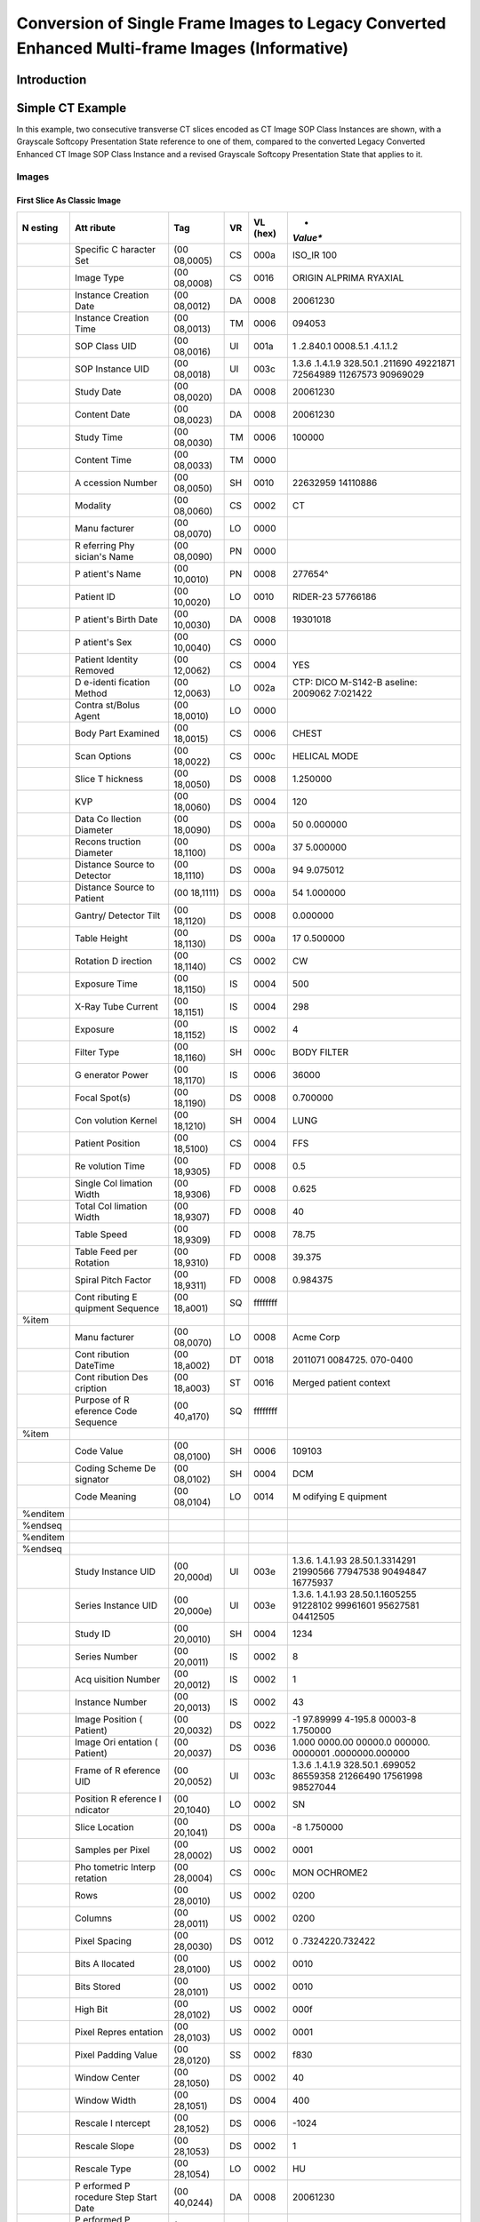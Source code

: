.. _chapter_LLL:

Conversion of Single Frame Images to Legacy Converted Enhanced Multi-frame Images (Informative)
===============================================================================================

.. _sect_LLL.1:

Introduction
------------

.. _sect_LLL.2:

Simple CT Example
-----------------

In this example, two consecutive transverse CT slices encoded as CT
Image SOP Class Instances are shown, with a Grayscale Softcopy
Presentation State reference to one of them, compared to the converted
Legacy Converted Enhanced CT Image SOP Class Instance and a revised
Grayscale Softcopy Presentation State that applies to it.

.. _sect_LLL.2.1:

Images
~~~~~~

.. _sect_LLL.2.1.1:

First Slice As Classic Image
^^^^^^^^^^^^^^^^^^^^^^^^^^^^

+----------+----------+----------+--------+----------+----------+
| **N      | **Att    | **Tag**  | **VR** | **VL     | *        |
| esting** | ribute** |          |        | (hex)**  | *Value** |
+==========+==========+==========+========+==========+==========+
|          | Specific | (00      | CS     | 000a     | ISO_IR   |
|          | C        | 08,0005) |        |          | 100      |
|          | haracter |          |        |          |          |
|          | Set      |          |        |          |          |
+----------+----------+----------+--------+----------+----------+
|          | Image    | (00      | CS     | 0016     | ORIGIN   |
|          | Type     | 08,0008) |        |          | AL\PRIMA |
|          |          |          |        |          | RY\AXIAL |
+----------+----------+----------+--------+----------+----------+
|          | Instance | (00      | DA     | 0008     | 20061230 |
|          | Creation | 08,0012) |        |          |          |
|          | Date     |          |        |          |          |
+----------+----------+----------+--------+----------+----------+
|          | Instance | (00      | TM     | 0006     | 094053   |
|          | Creation | 08,0013) |        |          |          |
|          | Time     |          |        |          |          |
+----------+----------+----------+--------+----------+----------+
|          | SOP      | (00      | UI     | 001a     | 1        |
|          | Class    | 08,0016) |        |          | .2.840.1 |
|          | UID      |          |        |          | 0008.5.1 |
|          |          |          |        |          | .4.1.1.2 |
+----------+----------+----------+--------+----------+----------+
|          | SOP      | (00      | UI     | 003c     | 1.3.6    |
|          | Instance | 08,0018) |        |          | .1.4.1.9 |
|          | UID      |          |        |          | 328.50.1 |
|          |          |          |        |          | .​211690 |
|          |          |          |        |          | 49221871 |
|          |          |          |        |          | 72564989 |
|          |          |          |        |          | 11267573 |
|          |          |          |        |          | 90969029 |
+----------+----------+----------+--------+----------+----------+
|          | Study    | (00      | DA     | 0008     | 20061230 |
|          | Date     | 08,0020) |        |          |          |
+----------+----------+----------+--------+----------+----------+
|          | Content  | (00      | DA     | 0008     | 20061230 |
|          | Date     | 08,0023) |        |          |          |
+----------+----------+----------+--------+----------+----------+
|          | Study    | (00      | TM     | 0006     | 100000   |
|          | Time     | 08,0030) |        |          |          |
+----------+----------+----------+--------+----------+----------+
|          | Content  | (00      | TM     | 0000     |          |
|          | Time     | 08,0033) |        |          |          |
+----------+----------+----------+--------+----------+----------+
|          | A        | (00      | SH     | 0010     | 22632959 |
|          | ccession | 08,0050) |        |          | 14110886 |
|          | Number   |          |        |          |          |
+----------+----------+----------+--------+----------+----------+
|          | Modality | (00      | CS     | 0002     | CT       |
|          |          | 08,0060) |        |          |          |
+----------+----------+----------+--------+----------+----------+
|          | Manu     | (00      | LO     | 0000     |          |
|          | facturer | 08,0070) |        |          |          |
+----------+----------+----------+--------+----------+----------+
|          | R        | (00      | PN     | 0000     |          |
|          | eferring | 08,0090) |        |          |          |
|          | Phy      |          |        |          |          |
|          | sician's |          |        |          |          |
|          | Name     |          |        |          |          |
+----------+----------+----------+--------+----------+----------+
|          | P        | (00      | PN     | 0008     | 277654^  |
|          | atient's | 10,0010) |        |          |          |
|          | Name     |          |        |          |          |
+----------+----------+----------+--------+----------+----------+
|          | Patient  | (00      | LO     | 0010     | RIDER-23 |
|          | ID       | 10,0020) |        |          | 57766186 |
+----------+----------+----------+--------+----------+----------+
|          | P        | (00      | DA     | 0008     | 19301018 |
|          | atient's | 10,0030) |        |          |          |
|          | Birth    |          |        |          |          |
|          | Date     |          |        |          |          |
+----------+----------+----------+--------+----------+----------+
|          | P        | (00      | CS     | 0000     |          |
|          | atient's | 10,0040) |        |          |          |
|          | Sex      |          |        |          |          |
+----------+----------+----------+--------+----------+----------+
|          | Patient  | (00      | CS     | 0004     | YES      |
|          | Identity | 12,0062) |        |          |          |
|          | Removed  |          |        |          |          |
+----------+----------+----------+--------+----------+----------+
|          | D        | (00      | LO     | 002a     | CTP:     |
|          | e-identi | 12,0063) |        |          | DICO     |
|          | fication |          |        |          | M-S142-B |
|          | Method   |          |        |          | aseline: |
|          |          |          |        |          | 2009062  |
|          |          |          |        |          | 7:021422 |
+----------+----------+----------+--------+----------+----------+
|          | Contra   | (00      | LO     | 0000     |          |
|          | st/Bolus | 18,0010) |        |          |          |
|          | Agent    |          |        |          |          |
+----------+----------+----------+--------+----------+----------+
|          | Body     | (00      | CS     | 0006     | CHEST    |
|          | Part     | 18,0015) |        |          |          |
|          | Examined |          |        |          |          |
+----------+----------+----------+--------+----------+----------+
|          | Scan     | (00      | CS     | 000c     | HELICAL  |
|          | Options  | 18,0022) |        |          | MODE     |
+----------+----------+----------+--------+----------+----------+
|          | Slice    | (00      | DS     | 0008     | 1.250000 |
|          | T        | 18,0050) |        |          |          |
|          | hickness |          |        |          |          |
+----------+----------+----------+--------+----------+----------+
|          | KVP      | (00      | DS     | 0004     | 120      |
|          |          | 18,0060) |        |          |          |
+----------+----------+----------+--------+----------+----------+
|          | Data     | (00      | DS     | 000a     | 50       |
|          | Co       | 18,0090) |        |          | 0.000000 |
|          | llection |          |        |          |          |
|          | Diameter |          |        |          |          |
+----------+----------+----------+--------+----------+----------+
|          | Recons   | (00      | DS     | 000a     | 37       |
|          | truction | 18,1100) |        |          | 5.000000 |
|          | Diameter |          |        |          |          |
+----------+----------+----------+--------+----------+----------+
|          | Distance | (00      | DS     | 000a     | 94       |
|          | Source   | 18,1110) |        |          | 9.075012 |
|          | to       |          |        |          |          |
|          | Detector |          |        |          |          |
+----------+----------+----------+--------+----------+----------+
|          | Distance | (00      | DS     | 000a     | 54       |
|          | Source   | 18,1111) |        |          | 1.000000 |
|          | to       |          |        |          |          |
|          | Patient  |          |        |          |          |
+----------+----------+----------+--------+----------+----------+
|          | Gantry/  | (00      | DS     | 0008     | 0.000000 |
|          | Detector | 18,1120) |        |          |          |
|          | Tilt     |          |        |          |          |
+----------+----------+----------+--------+----------+----------+
|          | Table    | (00      | DS     | 000a     | 17       |
|          | Height   | 18,1130) |        |          | 0.500000 |
+----------+----------+----------+--------+----------+----------+
|          | Rotation | (00      | CS     | 0002     | CW       |
|          | D        | 18,1140) |        |          |          |
|          | irection |          |        |          |          |
+----------+----------+----------+--------+----------+----------+
|          | Exposure | (00      | IS     | 0004     | 500      |
|          | Time     | 18,1150) |        |          |          |
+----------+----------+----------+--------+----------+----------+
|          | X-Ray    | (00      | IS     | 0004     | 298      |
|          | Tube     | 18,1151) |        |          |          |
|          | Current  |          |        |          |          |
+----------+----------+----------+--------+----------+----------+
|          | Exposure | (00      | IS     | 0002     | 4        |
|          |          | 18,1152) |        |          |          |
+----------+----------+----------+--------+----------+----------+
|          | Filter   | (00      | SH     | 000c     | BODY     |
|          | Type     | 18,1160) |        |          | FILTER   |
+----------+----------+----------+--------+----------+----------+
|          | G        | (00      | IS     | 0006     | 36000    |
|          | enerator | 18,1170) |        |          |          |
|          | Power    |          |        |          |          |
+----------+----------+----------+--------+----------+----------+
|          | Focal    | (00      | DS     | 0008     | 0.700000 |
|          | Spot(s)  | 18,1190) |        |          |          |
+----------+----------+----------+--------+----------+----------+
|          | Con      | (00      | SH     | 0004     | LUNG     |
|          | volution | 18,1210) |        |          |          |
|          | Kernel   |          |        |          |          |
+----------+----------+----------+--------+----------+----------+
|          | Patient  | (00      | CS     | 0004     | FFS      |
|          | Position | 18,5100) |        |          |          |
+----------+----------+----------+--------+----------+----------+
|          | Re       | (00      | FD     | 0008     | 0.5      |
|          | volution | 18,9305) |        |          |          |
|          | Time     |          |        |          |          |
+----------+----------+----------+--------+----------+----------+
|          | Single   | (00      | FD     | 0008     | 0.625    |
|          | Col      | 18,9306) |        |          |          |
|          | limation |          |        |          |          |
|          | Width    |          |        |          |          |
+----------+----------+----------+--------+----------+----------+
|          | Total    | (00      | FD     | 0008     | 40       |
|          | Col      | 18,9307) |        |          |          |
|          | limation |          |        |          |          |
|          | Width    |          |        |          |          |
+----------+----------+----------+--------+----------+----------+
|          | Table    | (00      | FD     | 0008     | 78.75    |
|          | Speed    | 18,9309) |        |          |          |
+----------+----------+----------+--------+----------+----------+
|          | Table    | (00      | FD     | 0008     | 39.375   |
|          | Feed per | 18,9310) |        |          |          |
|          | Rotation |          |        |          |          |
+----------+----------+----------+--------+----------+----------+
|          | Spiral   | (00      | FD     | 0008     | 0.984375 |
|          | Pitch    | 18,9311) |        |          |          |
|          | Factor   |          |        |          |          |
+----------+----------+----------+--------+----------+----------+
|          | Cont     | (00      | SQ     | ffffffff |          |
|          | ributing | 18,a001) |        |          |          |
|          | E        |          |        |          |          |
|          | quipment |          |        |          |          |
|          | Sequence |          |        |          |          |
+----------+----------+----------+--------+----------+----------+
| %item    |          |          |        |          |          |
+----------+----------+----------+--------+----------+----------+
|          | Manu     | (00      | LO     | 0008     | Acme     |
|          | facturer | 08,0070) |        |          | Corp     |
+----------+----------+----------+--------+----------+----------+
|          | Cont     | (00      | DT     | 0018     | 2011071  |
|          | ribution | 18,a002) |        |          | 0084725. |
|          | DateTime |          |        |          | 070-0400 |
+----------+----------+----------+--------+----------+----------+
|          | Cont     | (00      | ST     | 0016     | Merged   |
|          | ribution | 18,a003) |        |          | patient  |
|          | Des      |          |        |          | context  |
|          | cription |          |        |          |          |
+----------+----------+----------+--------+----------+----------+
|          | Purpose  | (00      | SQ     | ffffffff |          |
|          | of       | 40,a170) |        |          |          |
|          | R        |          |        |          |          |
|          | eference |          |        |          |          |
|          | Code     |          |        |          |          |
|          | Sequence |          |        |          |          |
+----------+----------+----------+--------+----------+----------+
| %item    |          |          |        |          |          |
+----------+----------+----------+--------+----------+----------+
|          | Code     | (00      | SH     | 0006     | 109103   |
|          | Value    | 08,0100) |        |          |          |
+----------+----------+----------+--------+----------+----------+
|          | Coding   | (00      | SH     | 0004     | DCM      |
|          | Scheme   | 08,0102) |        |          |          |
|          | De       |          |        |          |          |
|          | signator |          |        |          |          |
+----------+----------+----------+--------+----------+----------+
|          | Code     | (00      | LO     | 0014     | M        |
|          | Meaning  | 08,0104) |        |          | odifying |
|          |          |          |        |          | E        |
|          |          |          |        |          | quipment |
+----------+----------+----------+--------+----------+----------+
| %enditem |          |          |        |          |          |
+----------+----------+----------+--------+----------+----------+
| %endseq  |          |          |        |          |          |
+----------+----------+----------+--------+----------+----------+
| %enditem |          |          |        |          |          |
+----------+----------+----------+--------+----------+----------+
| %endseq  |          |          |        |          |          |
+----------+----------+----------+--------+----------+----------+
|          | Study    | (00      | UI     | 003e     | 1.3.6.   |
|          | Instance | 20,000d) |        |          | 1.4.1.93 |
|          | UID      |          |        |          | 28.50.1. |
|          |          |          |        |          | ​3314291 |
|          |          |          |        |          | 21990566 |
|          |          |          |        |          | 77947538 |
|          |          |          |        |          | 90494847 |
|          |          |          |        |          | 16775937 |
+----------+----------+----------+--------+----------+----------+
|          | Series   | (00      | UI     | 003e     | 1.3.6.   |
|          | Instance | 20,000e) |        |          | 1.4.1.93 |
|          | UID      |          |        |          | 28.50.1. |
|          |          |          |        |          | ​1605255 |
|          |          |          |        |          | 91228102 |
|          |          |          |        |          | 99961601 |
|          |          |          |        |          | 95627581 |
|          |          |          |        |          | 04412505 |
+----------+----------+----------+--------+----------+----------+
|          | Study ID | (00      | SH     | 0004     | 1234     |
|          |          | 20,0010) |        |          |          |
+----------+----------+----------+--------+----------+----------+
|          | Series   | (00      | IS     | 0002     | 8        |
|          | Number   | 20,0011) |        |          |          |
+----------+----------+----------+--------+----------+----------+
|          | Acq      | (00      | IS     | 0002     | 1        |
|          | uisition | 20,0012) |        |          |          |
|          | Number   |          |        |          |          |
+----------+----------+----------+--------+----------+----------+
|          | Instance | (00      | IS     | 0002     | 43       |
|          | Number   | 20,0013) |        |          |          |
+----------+----------+----------+--------+----------+----------+
|          | Image    | (00      | DS     | 0022     | -1       |
|          | Position | 20,0032) |        |          | 97.89999 |
|          | (        |          |        |          | 4\-195.8 |
|          | Patient) |          |        |          | 00003\-8 |
|          |          |          |        |          | 1.750000 |
+----------+----------+----------+--------+----------+----------+
|          | Image    | (00      | DS     | 0036     | 1.000    |
|          | Ori      | 20,0037) |        |          | 000\0.00 |
|          | entation |          |        |          | 0000\0.0 |
|          | (        |          |        |          | 00000\0. |
|          | Patient) |          |        |          | 000000\1 |
|          |          |          |        |          | .000000\ |
|          |          |          |        |          | 0.000000 |
+----------+----------+----------+--------+----------+----------+
|          | Frame of | (00      | UI     | 003c     | 1.3.6    |
|          | R        | 20,0052) |        |          | .1.4.1.9 |
|          | eference |          |        |          | 328.50.1 |
|          | UID      |          |        |          | .​699052 |
|          |          |          |        |          | 86559358 |
|          |          |          |        |          | 21266490 |
|          |          |          |        |          | 17561998 |
|          |          |          |        |          | 98527044 |
+----------+----------+----------+--------+----------+----------+
|          | Position | (00      | LO     | 0002     | SN       |
|          | R        | 20,1040) |        |          |          |
|          | eference |          |        |          |          |
|          | I        |          |        |          |          |
|          | ndicator |          |        |          |          |
+----------+----------+----------+--------+----------+----------+
|          | Slice    | (00      | DS     | 000a     | -8       |
|          | Location | 20,1041) |        |          | 1.750000 |
+----------+----------+----------+--------+----------+----------+
|          | Samples  | (00      | US     | 0002     | 0001     |
|          | per      | 28,0002) |        |          |          |
|          | Pixel    |          |        |          |          |
+----------+----------+----------+--------+----------+----------+
|          | Pho      | (00      | CS     | 000c     | MON      |
|          | tometric | 28,0004) |        |          | OCHROME2 |
|          | Interp   |          |        |          |          |
|          | retation |          |        |          |          |
+----------+----------+----------+--------+----------+----------+
|          | Rows     | (00      | US     | 0002     | 0200     |
|          |          | 28,0010) |        |          |          |
+----------+----------+----------+--------+----------+----------+
|          | Columns  | (00      | US     | 0002     | 0200     |
|          |          | 28,0011) |        |          |          |
+----------+----------+----------+--------+----------+----------+
|          | Pixel    | (00      | DS     | 0012     | 0        |
|          | Spacing  | 28,0030) |        |          | .732422\ |
|          |          |          |        |          | 0.732422 |
+----------+----------+----------+--------+----------+----------+
|          | Bits     | (00      | US     | 0002     | 0010     |
|          | A        | 28,0100) |        |          |          |
|          | llocated |          |        |          |          |
+----------+----------+----------+--------+----------+----------+
|          | Bits     | (00      | US     | 0002     | 0010     |
|          | Stored   | 28,0101) |        |          |          |
+----------+----------+----------+--------+----------+----------+
|          | High Bit | (00      | US     | 0002     | 000f     |
|          |          | 28,0102) |        |          |          |
+----------+----------+----------+--------+----------+----------+
|          | Pixel    | (00      | US     | 0002     | 0001     |
|          | Repres   | 28,0103) |        |          |          |
|          | entation |          |        |          |          |
+----------+----------+----------+--------+----------+----------+
|          | Pixel    | (00      | SS     | 0002     | f830     |
|          | Padding  | 28,0120) |        |          |          |
|          | Value    |          |        |          |          |
+----------+----------+----------+--------+----------+----------+
|          | Window   | (00      | DS     | 0002     | 40       |
|          | Center   | 28,1050) |        |          |          |
+----------+----------+----------+--------+----------+----------+
|          | Window   | (00      | DS     | 0004     | 400      |
|          | Width    | 28,1051) |        |          |          |
+----------+----------+----------+--------+----------+----------+
|          | Rescale  | (00      | DS     | 0006     | -1024    |
|          | I        | 28,1052) |        |          |          |
|          | ntercept |          |        |          |          |
+----------+----------+----------+--------+----------+----------+
|          | Rescale  | (00      | DS     | 0002     | 1        |
|          | Slope    | 28,1053) |        |          |          |
+----------+----------+----------+--------+----------+----------+
|          | Rescale  | (00      | LO     | 0002     | HU       |
|          | Type     | 28,1054) |        |          |          |
+----------+----------+----------+--------+----------+----------+
|          | P        | (00      | DA     | 0008     | 20061230 |
|          | erformed | 40,0244) |        |          |          |
|          | P        |          |        |          |          |
|          | rocedure |          |        |          |          |
|          | Step     |          |        |          |          |
|          | Start    |          |        |          |          |
|          | Date     |          |        |          |          |
+----------+----------+----------+--------+----------+----------+
|          | P        | (00      | TM     | 0006     | 092119   |
|          | erformed | 40,0245) |        |          |          |
|          | P        |          |        |          |          |
|          | rocedure |          |        |          |          |
|          | Step     |          |        |          |          |
|          | Start    |          |        |          |          |
|          | Time     |          |        |          |          |
+----------+----------+----------+--------+----------+----------+
|          | Private  | (01      | LO     | 0008     | ACMEVEND |
|          | Creator  | F1,0010) |        |          |          |
+----------+----------+----------+--------+----------+----------+
|          | Private  | (01      | CS     | 0006     | SPIRAL   |
|          | Acme     | F1,1001) |        |          |          |
|          | Acq      |          |        |          |          |
|          | uisition |          |        |          |          |
|          | Type     |          |        |          |          |
+----------+----------+----------+--------+----------+----------+
|          | Private  | (01      | FL     | 0006     | 39.2     |
|          | Acme     | F1,1002) |        |          |          |
|          | Scan     |          |        |          |          |
|          | P        |          |        |          |          |
|          | arameter |          |        |          |          |
+----------+----------+----------+--------+----------+----------+

.. _sect_LLL.2.1.2:

Second Slice As Classic Image
^^^^^^^^^^^^^^^^^^^^^^^^^^^^^

+----------+----------+----------+--------+----------+----------+
| **N      | **Att    | **Tag**  | **VR** | **VL     | *        |
| esting** | ribute** |          |        | (hex)**  | *Value** |
+==========+==========+==========+========+==========+==========+
|          | Specific | (00      | CS     | 000a     | ISO_IR   |
|          | C        | 08,0005) |        |          | 100      |
|          | haracter |          |        |          |          |
|          | Set      |          |        |          |          |
+----------+----------+----------+--------+----------+----------+
|          | Image    | (00      | CS     | 0016     | ORIGIN   |
|          | Type     | 08,0008) |        |          | AL\PRIMA |
|          |          |          |        |          | RY\AXIAL |
+----------+----------+----------+--------+----------+----------+
|          | Instance | (00      | DA     | 0008     | 20061230 |
|          | Creation | 08,0012) |        |          |          |
|          | Date     |          |        |          |          |
+----------+----------+----------+--------+----------+----------+
|          | Instance | (00      | TM     | 0006     | 094053   |
|          | Creation | 08,0013) |        |          |          |
|          | Time     |          |        |          |          |
+----------+----------+----------+--------+----------+----------+
|          | SOP      | (00      | UI     | 001a     | 1        |
|          | Class    | 08,0016) |        |          | .2.840.1 |
|          | UID      |          |        |          | 0008.5.1 |
|          |          |          |        |          | .4.1.1.2 |
+----------+----------+----------+--------+----------+----------+
|          | SOP      | (00      | UI     | 003e     | 1.3.6.   |
|          | Instance | 08,0018) |        |          | 1.4.1.93 |
|          | UID      |          |        |          | 28.50.1. |
|          |          |          |        |          | ​1184585 |
|          |          |          |        |          | 71690318 |
|          |          |          |        |          | 14803667 |
|          |          |          |        |          | 39228767 |
|          |          |          |        |          | 43615666 |
+----------+----------+----------+--------+----------+----------+
|          | Study    | (00      | DA     | 0008     | 20061230 |
|          | Date     | 08,0020) |        |          |          |
+----------+----------+----------+--------+----------+----------+
|          | Content  | (00      | DA     | 0008     | 20061230 |
|          | Date     | 08,0023) |        |          |          |
+----------+----------+----------+--------+----------+----------+
|          | Study    | (00      | TM     | 0006     | 100000   |
|          | Time     | 08,0030) |        |          |          |
+----------+----------+----------+--------+----------+----------+
|          | Content  | (00      | TM     | 0000     |          |
|          | Time     | 08,0033) |        |          |          |
+----------+----------+----------+--------+----------+----------+
|          | A        | (00      | SH     | 0010     | 22632959 |
|          | ccession | 08,0050) |        |          | 14110886 |
|          | Number   |          |        |          |          |
+----------+----------+----------+--------+----------+----------+
|          | Modality | (00      | CS     | 0002     | CT       |
|          |          | 08,0060) |        |          |          |
+----------+----------+----------+--------+----------+----------+
|          | Manu     | (00      | LO     | 0000     |          |
|          | facturer | 08,0070) |        |          |          |
+----------+----------+----------+--------+----------+----------+
|          | R        | (00      | PN     | 0000     |          |
|          | eferring | 08,0090) |        |          |          |
|          | Phy      |          |        |          |          |
|          | sician's |          |        |          |          |
|          | Name     |          |        |          |          |
+----------+----------+----------+--------+----------+----------+
|          | P        | (00      | PN     | 0008     | 277654^  |
|          | atient's | 10,0010) |        |          |          |
|          | Name     |          |        |          |          |
+----------+----------+----------+--------+----------+----------+
|          | Patient  | (00      | LO     | 0010     | RIDER-23 |
|          | ID       | 10,0020) |        |          | 57766186 |
+----------+----------+----------+--------+----------+----------+
|          | P        | (00      | DA     | 0008     | 19301018 |
|          | atient's | 10,0030) |        |          |          |
|          | Birth    |          |        |          |          |
|          | Date     |          |        |          |          |
+----------+----------+----------+--------+----------+----------+
|          | P        | (00      | CS     | 0000     |          |
|          | atient's | 10,0040) |        |          |          |
|          | Sex      |          |        |          |          |
+----------+----------+----------+--------+----------+----------+
|          | Patient  | (00      | CS     | 0004     | YES      |
|          | Identity | 12,0062) |        |          |          |
|          | Removed  |          |        |          |          |
+----------+----------+----------+--------+----------+----------+
|          | D        | (00      | LO     | 002a     | CTP:     |
|          | e-identi | 12,0063) |        |          | DICO     |
|          | fication |          |        |          | M-S142-B |
|          | Method   |          |        |          | aseline: |
|          |          |          |        |          | 2009062  |
|          |          |          |        |          | 7:021422 |
+----------+----------+----------+--------+----------+----------+
|          | Contra   | (00      | LO     | 0000     |          |
|          | st/Bolus | 18,0010) |        |          |          |
|          | Agent    |          |        |          |          |
+----------+----------+----------+--------+----------+----------+
|          | Body     | (00      | CS     | 0006     | CHEST    |
|          | Part     | 18,0015) |        |          |          |
|          | Examined |          |        |          |          |
+----------+----------+----------+--------+----------+----------+
|          | Scan     | (00      | CS     | 000c     | HELICAL  |
|          | Options  | 18,0022) |        |          | MODE     |
+----------+----------+----------+--------+----------+----------+
|          | Slice    | (00      | DS     | 0008     | 1.250000 |
|          | T        | 18,0050) |        |          |          |
|          | hickness |          |        |          |          |
+----------+----------+----------+--------+----------+----------+
|          | KVP      | (00      | DS     | 0004     | 120      |
|          |          | 18,0060) |        |          |          |
+----------+----------+----------+--------+----------+----------+
|          | Data     | (00      | DS     | 000a     | 50       |
|          | Co       | 18,0090) |        |          | 0.000000 |
|          | llection |          |        |          |          |
|          | Diameter |          |        |          |          |
+----------+----------+----------+--------+----------+----------+
|          | Recons   | (00      | DS     | 000a     | 37       |
|          | truction | 18,1100) |        |          | 5.000000 |
|          | Diameter |          |        |          |          |
+----------+----------+----------+--------+----------+----------+
|          | Distance | (00      | DS     | 000a     | 94       |
|          | Source   | 18,1110) |        |          | 9.075012 |
|          | to       |          |        |          |          |
|          | Detector |          |        |          |          |
+----------+----------+----------+--------+----------+----------+
|          | Distance | (00      | DS     | 000a     | 54       |
|          | Source   | 18,1111) |        |          | 1.000000 |
|          | to       |          |        |          |          |
|          | Patient  |          |        |          |          |
+----------+----------+----------+--------+----------+----------+
|          | Gantry/  | (00      | DS     | 0008     | 0.000000 |
|          | Detector | 18,1120) |        |          |          |
|          | Tilt     |          |        |          |          |
+----------+----------+----------+--------+----------+----------+
|          | Table    | (00      | DS     | 000a     | 17       |
|          | Height   | 18,1130) |        |          | 0.500000 |
+----------+----------+----------+--------+----------+----------+
|          | Rotation | (00      | CS     | 0002     | CW       |
|          | D        | 18,1140) |        |          |          |
|          | irection |          |        |          |          |
+----------+----------+----------+--------+----------+----------+
|          | Exposure | (00      | IS     | 0004     | 500      |
|          | Time     | 18,1150) |        |          |          |
+----------+----------+----------+--------+----------+----------+
|          | X-Ray    | (00      | IS     | 0004     | 298      |
|          | Tube     | 18,1151) |        |          |          |
|          | Current  |          |        |          |          |
+----------+----------+----------+--------+----------+----------+
|          | Exposure | (00      | IS     | 0002     | 4        |
|          |          | 18,1152) |        |          |          |
+----------+----------+----------+--------+----------+----------+
|          | Filter   | (00      | SH     | 000c     | BODY     |
|          | Type     | 18,1160) |        |          | FILTER   |
+----------+----------+----------+--------+----------+----------+
|          | G        | (00      | IS     | 0006     | 36000    |
|          | enerator | 18,1170) |        |          |          |
|          | Power    |          |        |          |          |
+----------+----------+----------+--------+----------+----------+
|          | Focal    | (00      | DS     | 0008     | 0.700000 |
|          | Spot(s)  | 18,1190) |        |          |          |
+----------+----------+----------+--------+----------+----------+
|          | Con      | (00      | SH     | 0004     | LUNG     |
|          | volution | 18,1210) |        |          |          |
|          | Kernel   |          |        |          |          |
+----------+----------+----------+--------+----------+----------+
|          | Patient  | (00      | CS     | 0004     | FFS      |
|          | Position | 18,5100) |        |          |          |
+----------+----------+----------+--------+----------+----------+
|          | Re       | (00      | FD     | 0008     | 0.5      |
|          | volution | 18,9305) |        |          |          |
|          | Time     |          |        |          |          |
+----------+----------+----------+--------+----------+----------+
|          | Single   | (00      | FD     | 0008     | 0.625    |
|          | Col      | 18,9306) |        |          |          |
|          | limation |          |        |          |          |
|          | Width    |          |        |          |          |
+----------+----------+----------+--------+----------+----------+
|          | Total    | (00      | FD     | 0008     | 40       |
|          | Col      | 18,9307) |        |          |          |
|          | limation |          |        |          |          |
|          | Width    |          |        |          |          |
+----------+----------+----------+--------+----------+----------+
|          | Table    | (00      | FD     | 0008     | 78.75    |
|          | Speed    | 18,9309) |        |          |          |
+----------+----------+----------+--------+----------+----------+
|          | Table    | (00      | FD     | 0008     | 39.375   |
|          | Feed per | 18,9310) |        |          |          |
|          | Rotation |          |        |          |          |
+----------+----------+----------+--------+----------+----------+
|          | Spiral   | (00      | FD     | 0008     | 0.984375 |
|          | Pitch    | 18,9311) |        |          |          |
|          | Factor   |          |        |          |          |
+----------+----------+----------+--------+----------+----------+
|          | Cont     | (00      | SQ     | ffffffff |          |
|          | ributing | 18,a001) |        |          |          |
|          | E        |          |        |          |          |
|          | quipment |          |        |          |          |
|          | Sequence |          |        |          |          |
+----------+----------+----------+--------+----------+----------+
| %item    |          |          |        |          |          |
+----------+----------+----------+--------+----------+----------+
|          | Manu     | (00      | LO     | 0008     | Acme     |
|          | facturer | 08,0070) |        |          | Corp     |
+----------+----------+----------+--------+----------+----------+
|          | Cont     | (00      | DT     | 0018     | 2011071  |
|          | ribution | 18,a002) |        |          | 0084722. |
|          | DateTime |          |        |          | 235-0400 |
+----------+----------+----------+--------+----------+----------+
|          | Cont     | (00      | ST     | 0016     | Merged   |
|          | ribution | 18,a003) |        |          | patient  |
|          | Des      |          |        |          | context  |
|          | cription |          |        |          |          |
+----------+----------+----------+--------+----------+----------+
|          | Purpose  | (00      | SQ     | ffffffff |          |
|          | of       | 40,a170) |        |          |          |
|          | R        |          |        |          |          |
|          | eference |          |        |          |          |
|          | Code     |          |        |          |          |
|          | Sequence |          |        |          |          |
+----------+----------+----------+--------+----------+----------+
| %item    |          |          |        |          |          |
+----------+----------+----------+--------+----------+----------+
|          | Code     | (00      | SH     | 0006     | 109103   |
|          | Value    | 08,0100) |        |          |          |
+----------+----------+----------+--------+----------+----------+
|          | Coding   | (00      | SH     | 0004     | DCM      |
|          | Scheme   | 08,0102) |        |          |          |
|          | De       |          |        |          |          |
|          | signator |          |        |          |          |
+----------+----------+----------+--------+----------+----------+
|          | Code     | (00      | LO     | 0014     | M        |
|          | Meaning  | 08,0104) |        |          | odifying |
|          |          |          |        |          | E        |
|          |          |          |        |          | quipment |
+----------+----------+----------+--------+----------+----------+
| %enditem |          |          |        |          |          |
+----------+----------+----------+--------+----------+----------+
| %endseq  |          |          |        |          |          |
+----------+----------+----------+--------+----------+----------+
| %enditem |          |          |        |          |          |
+----------+----------+----------+--------+----------+----------+
| %endseq  |          |          |        |          |          |
+----------+----------+----------+--------+----------+----------+
|          | Study    | (00      | UI     | 003e     | 1.3.6.   |
|          | Instance | 20,000d) |        |          | 1.4.1.93 |
|          | UID      |          |        |          | 28.50.1. |
|          |          |          |        |          | ​3314291 |
|          |          |          |        |          | 21990566 |
|          |          |          |        |          | 77947538 |
|          |          |          |        |          | 90494847 |
|          |          |          |        |          | 16775937 |
+----------+----------+----------+--------+----------+----------+
|          | Series   | (00      | UI     | 003e     | 1.3.6.   |
|          | Instance | 20,000e) |        |          | 1.4.1.93 |
|          | UID      |          |        |          | 28.50.1. |
|          |          |          |        |          | ​1605255 |
|          |          |          |        |          | 91228102 |
|          |          |          |        |          | 99961601 |
|          |          |          |        |          | 95627581 |
|          |          |          |        |          | 04412505 |
+----------+----------+----------+--------+----------+----------+
|          | Study ID | (00      | SH     | 0004     | 1234     |
|          |          | 20,0010) |        |          |          |
+----------+----------+----------+--------+----------+----------+
|          | Series   | (00      | IS     | 0002     | 8        |
|          | Number   | 20,0011) |        |          |          |
+----------+----------+----------+--------+----------+----------+
|          | Acq      | (00      | IS     | 0002     | 1        |
|          | uisition | 20,0012) |        |          |          |
|          | Number   |          |        |          |          |
+----------+----------+----------+--------+----------+----------+
|          | Instance | (00      | IS     | 0002     | 42       |
|          | Number   | 20,0013) |        |          |          |
+----------+----------+----------+--------+----------+----------+
|          | Image    | (00      | DS     | 0022     | -1       |
|          | Position | 20,0032) |        |          | 97.89999 |
|          | (        |          |        |          | 4\-195.8 |
|          | Patient) |          |        |          | 00003\-8 |
|          |          |          |        |          | 0.500000 |
+----------+----------+----------+--------+----------+----------+
|          | Image    | (00      | DS     | 0036     | 1.000    |
|          | Ori      | 20,0037) |        |          | 000\0.00 |
|          | entation |          |        |          | 0000\0.0 |
|          | (        |          |        |          | 00000\0. |
|          | Patient) |          |        |          | 000000\1 |
|          |          |          |        |          | .000000\ |
|          |          |          |        |          | 0.000000 |
+----------+----------+----------+--------+----------+----------+
|          | Frame of | (00      | UI     | 003c     | 1.3.6    |
|          | R        | 20,0052) |        |          | .1.4.1.9 |
|          | eference |          |        |          | 328.50.1 |
|          | UID      |          |        |          | .​699052 |
|          |          |          |        |          | 86559358 |
|          |          |          |        |          | 21266490 |
|          |          |          |        |          | 17561998 |
|          |          |          |        |          | 98527044 |
+----------+----------+----------+--------+----------+----------+
|          | Position | (00      | LO     | 0002     | SN       |
|          | R        | 20,1040) |        |          |          |
|          | eference |          |        |          |          |
|          | I        |          |        |          |          |
|          | ndicator |          |        |          |          |
+----------+----------+----------+--------+----------+----------+
|          | Slice    | (00      | DS     | 000a     | -8       |
|          | Location | 20,1041) |        |          | 0.500000 |
+----------+----------+----------+--------+----------+----------+
|          | Samples  | (00      | US     | 0002     | 0001     |
|          | per      | 28,0002) |        |          |          |
|          | Pixel    |          |        |          |          |
+----------+----------+----------+--------+----------+----------+
|          | Pho      | (00      | CS     | 000c     | MON      |
|          | tometric | 28,0004) |        |          | OCHROME2 |
|          | Interp   |          |        |          |          |
|          | retation |          |        |          |          |
+----------+----------+----------+--------+----------+----------+
|          | Rows     | (00      | US     | 0002     | 0200     |
|          |          | 28,0010) |        |          |          |
+----------+----------+----------+--------+----------+----------+
|          | Columns  | (00      | US     | 0002     | 0200     |
|          |          | 28,0011) |        |          |          |
+----------+----------+----------+--------+----------+----------+
|          | Pixel    | (00      | DS     | 0012     | 0        |
|          | Spacing  | 28,0030) |        |          | .732422\ |
|          |          |          |        |          | 0.732422 |
+----------+----------+----------+--------+----------+----------+
|          | Bits     | (00      | US     | 0002     | 0010     |
|          | A        | 28,0100) |        |          |          |
|          | llocated |          |        |          |          |
+----------+----------+----------+--------+----------+----------+
|          | Bits     | (00      | US     | 0002     | 0010     |
|          | Stored   | 28,0101) |        |          |          |
+----------+----------+----------+--------+----------+----------+
|          | High Bit | (00      | US     | 0002     | 000f     |
|          |          | 28,0102) |        |          |          |
+----------+----------+----------+--------+----------+----------+
|          | Pixel    | (00      | US     | 0002     | 0001     |
|          | Repres   | 28,0103) |        |          |          |
|          | entation |          |        |          |          |
+----------+----------+----------+--------+----------+----------+
|          | Pixel    | (00      | SS     | 0002     | f830     |
|          | Padding  | 28,0120) |        |          |          |
|          | Value    |          |        |          |          |
+----------+----------+----------+--------+----------+----------+
|          | Window   | (00      | DS     | 0002     | 40       |
|          | Center   | 28,1050) |        |          |          |
+----------+----------+----------+--------+----------+----------+
|          | Window   | (00      | DS     | 0004     | 400      |
|          | Width    | 28,1051) |        |          |          |
+----------+----------+----------+--------+----------+----------+
|          | Rescale  | (00      | DS     | 0006     | -1024    |
|          | I        | 28,1052) |        |          |          |
|          | ntercept |          |        |          |          |
+----------+----------+----------+--------+----------+----------+
|          | Rescale  | (00      | DS     | 0002     | 1        |
|          | Slope    | 28,1053) |        |          |          |
+----------+----------+----------+--------+----------+----------+
|          | Rescale  | (00      | LO     | 0002     | HU       |
|          | Type     | 28,1054) |        |          |          |
+----------+----------+----------+--------+----------+----------+
|          | P        | (00      | DA     | 0008     | 20061230 |
|          | erformed | 40,0244) |        |          |          |
|          | P        |          |        |          |          |
|          | rocedure |          |        |          |          |
|          | Step     |          |        |          |          |
|          | Start    |          |        |          |          |
|          | Date     |          |        |          |          |
+----------+----------+----------+--------+----------+----------+
|          | P        | (00      | TM     | 0006     | 092119   |
|          | erformed | 40,0245) |        |          |          |
|          | P        |          |        |          |          |
|          | rocedure |          |        |          |          |
|          | Step     |          |        |          |          |
|          | Start    |          |        |          |          |
|          | Time     |          |        |          |          |
+----------+----------+----------+--------+----------+----------+
|          | Private  | (01      | LO     | 0008     | ACMEVEND |
|          | Creator  | F1,0010) |        |          |          |
+----------+----------+----------+--------+----------+----------+
|          | Private  | (01      | CS     | 0006     | SPIRAL   |
|          | Acme     | F1,1001) |        |          |          |
|          | Acq      |          |        |          |          |
|          | uisition |          |        |          |          |
|          | Type     |          |        |          |          |
+----------+----------+----------+--------+----------+----------+
|          | Private  | (01      | FL     | 0006     | 40.1     |
|          | Acme     | F1,1002) |        |          |          |
|          | Scan     |          |        |          |          |
|          | P        |          |        |          |          |
|          | arameter |          |        |          |          |
+----------+----------+----------+--------+----------+----------+

.. _sect_LLL.2.1.3:

Legacy Converted Enhanced Image Containing Both Slices
^^^^^^^^^^^^^^^^^^^^^^^^^^^^^^^^^^^^^^^^^^^^^^^^^^^^^^

+----------+----------+----------+--------+----------+----------+
| **N      | **Att    | **Tag**  | **VR** | **VL     | *        |
| esting** | ribute** |          |        | (hex)**  | *Value** |
+==========+==========+==========+========+==========+==========+
|          | Image    | (00      | CS     | 001c     | ORI      |
|          | Type     | 08,0008) |        |          | GINAL\PR |
|          |          |          |        |          | IMARY\AX |
|          |          |          |        |          | IAL\NONE |
+----------+----------+----------+--------+----------+----------+
|          | Instance | (00      | DA     | 0008     | 20061230 |
|          | Creation | 08,0012) |        |          |          |
|          | Date     |          |        |          |          |
+----------+----------+----------+--------+----------+----------+
|          | Instance | (00      | TM     | 0006     | 094053   |
|          | Creation | 08,0013) |        |          |          |
|          | Time     |          |        |          |          |
+----------+----------+----------+--------+----------+----------+
|          | SOP      | (00      | UI     | 0016     | 1.2      |
|          | Class    | 08,0016) |        |          | .840.100 |
|          | UID      |          |        |          | 08.5.1.4 |
|          |          |          |        |          | .1.1.2.2 |
+----------+----------+----------+--------+----------+----------+
|          | SOP      | (00      | UI     | 003a     | 1.3      |
|          | Instance | 08,0018) |        |          | .6.1.4.1 |
|          | UID      |          |        |          | .5962.99 |
|          |          |          |        |          | .1.2830. |
|          |          |          |        |          | 2144.​13 |
|          |          |          |        |          | 44607895 |
|          |          |          |        |          | 685.1.1. |
|          |          |          |        |          | 1234.8.1 |
+----------+----------+----------+--------+----------+----------+
|          | Study    | (00      | DA     | 0008     | 20061230 |
|          | Date     | 08,0020) |        |          |          |
+----------+----------+----------+--------+----------+----------+
|          | Content  | (00      | DA     | 0008     | 20061230 |
|          | Date     | 08,0023) |        |          |          |
+----------+----------+----------+--------+----------+----------+
|          | Study    | (00      | TM     | 0006     | 100000   |
|          | Time     | 08,0030) |        |          |          |
+----------+----------+----------+--------+----------+----------+
|          | Content  | (00      | TM     | 0000     |          |
|          | Time     | 08,0033) |        |          |          |
+----------+----------+----------+--------+----------+----------+
|          | A        | (00      | SH     | 0010     | 22632959 |
|          | ccession | 08,0050) |        |          | 14110886 |
|          | Number   |          |        |          |          |
+----------+----------+----------+--------+----------+----------+
|          | Modality | (00      | CS     | 0002     | CT       |
|          |          | 08,0060) |        |          |          |
+----------+----------+----------+--------+----------+----------+
|          | Manu     | (00      | LO     | 0000     |          |
|          | facturer | 08,0070) |        |          |          |
+----------+----------+----------+--------+----------+----------+
|          | R        | (00      | PN     | 0000     |          |
|          | eferring | 08,0090) |        |          |          |
|          | Phy      |          |        |          |          |
|          | sician's |          |        |          |          |
|          | Name     |          |        |          |          |
+----------+----------+----------+--------+----------+----------+
|          | Pixel    | (00      | CS     | 000a     | MO       |
|          | Pres     | 08,9205) |        |          | NOCHROME |
|          | entation |          |        |          |          |
+----------+----------+----------+--------+----------+----------+
|          | Vo       | (00      | CS     | 0006     | VOLUME   |
|          | lumetric | 08,9206) |        |          |          |
|          | Pr       |          |        |          |          |
|          | operties |          |        |          |          |
+----------+----------+----------+--------+----------+----------+
|          | Volume   | (00      | CS     | 0004     | NONE     |
|          | Based    | 08,9207) |        |          |          |
|          | Cal      |          |        |          |          |
|          | culation |          |        |          |          |
|          | T        |          |        |          |          |
|          | echnique |          |        |          |          |
+----------+----------+----------+--------+----------+----------+
|          | Query/   | (00      | CS     | 0008     | ENHANCED |
|          | Retrieve | 08,0053) |        |          |          |
|          | View     |          |        |          |          |
+----------+----------+----------+--------+----------+----------+
|          | P        | (00      | PN     | 0008     | 277654^  |
|          | atient's | 10,0010) |        |          |          |
|          | Name     |          |        |          |          |
+----------+----------+----------+--------+----------+----------+
|          | Patient  | (00      | LO     | 0010     | RIDER-23 |
|          | ID       | 10,0020) |        |          | 57766186 |
+----------+----------+----------+--------+----------+----------+
|          | P        | (00      | DA     | 0008     | 19301018 |
|          | atient's | 10,0030) |        |          |          |
|          | Birth    |          |        |          |          |
|          | Date     |          |        |          |          |
+----------+----------+----------+--------+----------+----------+
|          | P        | (00      | CS     | 0000     |          |
|          | atient's | 10,0040) |        |          |          |
|          | Sex      |          |        |          |          |
+----------+----------+----------+--------+----------+----------+
|          | Patient  | (00      | CS     | 0004     | YES      |
|          | Identity | 12,0062) |        |          |          |
|          | Removed  |          |        |          |          |
+----------+----------+----------+--------+----------+----------+
|          | D        | (00      | LO     | 002a     | CTP:     |
|          | e-identi | 12,0063) |        |          | DICO     |
|          | fication |          |        |          | M-S142-B |
|          | Method   |          |        |          | aseline: |
|          |          |          |        |          | 2009062  |
|          |          |          |        |          | 7:021422 |
+----------+----------+----------+--------+----------+----------+
|          | Body     | (00      | CS     | 0006     | CHEST    |
|          | Part     | 18,0015) |        |          |          |
|          | Examined |          |        |          |          |
+----------+----------+----------+--------+----------+----------+
|          | Patient  | (00      | CS     | 0004     | FFS      |
|          | Position | 18,5100) |        |          |          |
+----------+----------+----------+--------+----------+----------+
|          | Content  | (00      | CS     | 0008     | PRODUCT  |
|          | Quali    | 18,9004) |        |          |          |
|          | fication |          |        |          |          |
+----------+----------+----------+--------+----------+----------+
|          | Cont     | (00      | SQ     | ffffffff |          |
|          | ributing | 18,a001) |        |          |          |
|          | E        |          |        |          |          |
|          | quipment |          |        |          |          |
|          | Sequence |          |        |          |          |
+----------+----------+----------+--------+----------+----------+
| %item    |          |          |        |          |          |
+----------+----------+----------+--------+----------+----------+
|          | Manu     | (00      | LO     | 0008     | Acme     |
|          | facturer | 08,0070) |        |          | Corp     |
+----------+----------+----------+--------+----------+----------+
|          | Cont     | (00      | DT     | 0018     | 2011071  |
|          | ribution | 18,a002) |        |          | 0084722. |
|          | DateTime |          |        |          | 235-0400 |
+----------+----------+----------+--------+----------+----------+
|          | Cont     | (00      | ST     | 0016     | Merged   |
|          | ribution | 18,a003) |        |          | patient  |
|          | Des      |          |        |          | context  |
|          | cription |          |        |          |          |
+----------+----------+----------+--------+----------+----------+
|          | Purpose  | (00      | SQ     | ffffffff |          |
|          | of       | 40,a170) |        |          |          |
|          | R        |          |        |          |          |
|          | eference |          |        |          |          |
|          | Code     |          |        |          |          |
|          | Sequence |          |        |          |          |
+----------+----------+----------+--------+----------+----------+
| %item    |          |          |        |          |          |
+----------+----------+----------+--------+----------+----------+
|          | Code     | (00      | SH     | 0006     | 109103   |
|          | Value    | 08,0100) |        |          |          |
+----------+----------+----------+--------+----------+----------+
|          | Coding   | (00      | SH     | 0004     | DCM      |
|          | Scheme   | 08,0102) |        |          |          |
|          | De       |          |        |          |          |
|          | signator |          |        |          |          |
+----------+----------+----------+--------+----------+----------+
|          | Code     | (00      | LO     | 0014     | M        |
|          | Meaning  | 08,0104) |        |          | odifying |
|          |          |          |        |          | E        |
|          |          |          |        |          | quipment |
+----------+----------+----------+--------+----------+----------+
| %enditem |          |          |        |          |          |
+----------+----------+----------+--------+----------+----------+
| %endseq  |          |          |        |          |          |
+----------+----------+----------+--------+----------+----------+
| %enditem |          |          |        |          |          |
+----------+----------+----------+--------+----------+----------+
| %item    |          |          |        |          |          |
+----------+----------+----------+--------+----------+----------+
|          | Manu     | (00      | LO     | 0008     | PixelMed |
|          | facturer | 08,0070) |        |          |          |
+----------+----------+----------+--------+----------+----------+
|          | Ins      | (00      | LO     | 0008     | PixelMed |
|          | titution | 08,0080) |        |          |          |
|          | Name     |          |        |          |          |
+----------+----------+----------+--------+----------+----------+
|          | Ins      | (00      | ST     | 000a     | Bangor,  |
|          | titution | 08,0081) |        |          | PA       |
|          | Address  |          |        |          |          |
+----------+----------+----------+--------+----------+----------+
|          | Insti    | (00      | LO     | 0014     | Software |
|          | tutional | 08,1040) |        |          | Dev      |
|          | De       |          |        |          | elopment |
|          | partment |          |        |          |          |
|          | Name     |          |        |          |          |
+----------+----------+----------+--------+----------+----------+
|          | Manufa   | (00      | LO     | 0028     | com.pixe |
|          | cturer's | 08,1090) |        |          | lmed.dic |
|          | Model    |          |        |          | om.SetWi |
|          | Name     |          |        |          | thEnhanc |
|          |          |          |        |          | edImages |
+----------+----------+----------+--------+----------+----------+
|          | Software | (00      | LO     | 0022     | Vers.    |
|          | Versions | 18,1020) |        |          | Fri Aug  |
|          |          |          |        |          | 10       |
|          |          |          |        |          | 06:56:43 |
|          |          |          |        |          | EDT 2012 |
+----------+----------+----------+--------+----------+----------+
|          | Cont     | (00      | DT     | 0018     | 2012081  |
|          | ribution | 18,a002) |        |          | 0101135. |
|          | DateTime |          |        |          | 692-0400 |
+----------+----------+----------+--------+----------+----------+
|          | Cont     | (00      | ST     | 0032     | Legacy   |
|          | ribution | 18,a003) |        |          | Enhanced |
|          | Des      |          |        |          | Image    |
|          | cription |          |        |          | created  |
|          |          |          |        |          | from     |
|          |          |          |        |          | Classic  |
|          |          |          |        |          | Images   |
+----------+----------+----------+--------+----------+----------+
|          | Purpose  | (00      | SQ     | ffffffff |          |
|          | of       | 40,a170) |        |          |          |
|          | R        |          |        |          |          |
|          | eference |          |        |          |          |
|          | Code     |          |        |          |          |
|          | Sequence |          |        |          |          |
+----------+----------+----------+--------+----------+----------+
| %item    |          |          |        |          |          |
+----------+----------+----------+--------+----------+----------+
|          | Code     | (00      | SH     | 0006     | 109106   |
|          | Value    | 08,0100) |        |          |          |
+----------+----------+----------+--------+----------+----------+
|          | Coding   | (00      | SH     | 0006     | DCM      |
|          | Scheme   | 08,0102) |        |          |          |
|          | De       |          |        |          |          |
|          | signator |          |        |          |          |
+----------+----------+----------+--------+----------+----------+
|          | Code     | (00      | LO     | 002a     | Enhanced |
|          | Meaning  | 08,0104) |        |          | Mul      |
|          |          |          |        |          | ti-frame |
|          |          |          |        |          | Co       |
|          |          |          |        |          | nversion |
|          |          |          |        |          | E        |
|          |          |          |        |          | quipment |
+----------+----------+----------+--------+----------+----------+
| %enditem |          |          |        |          |          |
+----------+----------+----------+--------+----------+----------+
| %endseq  |          |          |        |          |          |
+----------+----------+----------+--------+----------+----------+
| %enditem |          |          |        |          |          |
+----------+----------+----------+--------+----------+----------+
| %endseq  |          |          |        |          |          |
+----------+----------+----------+--------+----------+----------+
|          | Study    | (00      | UI     | 003e     | 1.3.6.   |
|          | Instance | 20,000d) |        |          | 1.4.1.93 |
|          | UID      |          |        |          | 28.50.1. |
|          |          |          |        |          | ​3314291 |
|          |          |          |        |          | 21990566 |
|          |          |          |        |          | 77947538 |
|          |          |          |        |          | 90494847 |
|          |          |          |        |          | 16775937 |
+----------+----------+----------+--------+----------+----------+
|          | Series   | (00      | UI     | 0038     | 1        |
|          | Instance | 20,000e) |        |          | .3.6.1.4 |
|          | UID      |          |        |          | .1.5962. |
|          |          |          |        |          | 99.1.283 |
|          |          |          |        |          | 0.2144.​ |
|          |          |          |        |          | 13446078 |
|          |          |          |        |          | 95685.1. |
|          |          |          |        |          | 3.1234.8 |
+----------+----------+----------+--------+----------+----------+
|          | Study ID | (00      | SH     | 0004     | 1234     |
|          |          | 20,0010) |        |          |          |
+----------+----------+----------+--------+----------+----------+
|          | Series   | (00      | IS     | 0002     | 8        |
|          | Number   | 20,0011) |        |          |          |
+----------+----------+----------+--------+----------+----------+
|          | Instance | (00      | IS     | 0002     | 1        |
|          | Number   | 20,0013) |        |          |          |
+----------+----------+----------+--------+----------+----------+
|          | Frame of | (00      | UI     | 003c     | 1.3.6    |
|          | R        | 20,0052) |        |          | .1.4.1.9 |
|          | eference |          |        |          | 328.50.1 |
|          | UID      |          |        |          | .​699052 |
|          |          |          |        |          | 86559358 |
|          |          |          |        |          | 21266490 |
|          |          |          |        |          | 17561998 |
|          |          |          |        |          | 98527044 |
+----------+----------+----------+--------+----------+----------+
|          | Position | (00      | LO     | 0002     | SN       |
|          | R        | 20,1040) |        |          |          |
|          | eference |          |        |          |          |
|          | I        |          |        |          |          |
|          | ndicator |          |        |          |          |
+----------+----------+----------+--------+----------+----------+
|          | Samples  | (00      | US     | 0002     | 0001     |
|          | per      | 28,0002) |        |          |          |
|          | Pixel    |          |        |          |          |
+----------+----------+----------+--------+----------+----------+
|          | Pho      | (00      | CS     | 000c     | MON      |
|          | tometric | 28,0004) |        |          | OCHROME2 |
|          | Interp   |          |        |          |          |
|          | retation |          |        |          |          |
+----------+----------+----------+--------+----------+----------+
|          | Number   | (00      | IS     | 0002     | 2        |
|          | of       | 28,0008) |        |          |          |
|          | Frames   |          |        |          |          |
+----------+----------+----------+--------+----------+----------+
|          | Rows     | (00      | US     | 0002     | 0200     |
|          |          | 28,0010) |        |          |          |
+----------+----------+----------+--------+----------+----------+
|          | Columns  | (00      | US     | 0002     | 0200     |
|          |          | 28,0011) |        |          |          |
+----------+----------+----------+--------+----------+----------+
|          | Bits     | (00      | US     | 0002     | 0010     |
|          | A        | 28,0100) |        |          |          |
|          | llocated |          |        |          |          |
+----------+----------+----------+--------+----------+----------+
|          | Bits     | (00      | US     | 0002     | 0010     |
|          | Stored   | 28,0101) |        |          |          |
+----------+----------+----------+--------+----------+----------+
|          | High Bit | (00      | US     | 0002     | 000f     |
|          |          | 28,0102) |        |          |          |
+----------+----------+----------+--------+----------+----------+
|          | Pixel    | (00      | US     | 0002     | 0001     |
|          | Repres   | 28,0103) |        |          |          |
|          | entation |          |        |          |          |
+----------+----------+----------+--------+----------+----------+
|          | Pixel    | (00      | SS     | 0002     | f830     |
|          | Padding  | 28,0120) |        |          |          |
|          | Value    |          |        |          |          |
+----------+----------+----------+--------+----------+----------+
|          | Burned   | (00      | CS     | 0002     | NO       |
|          | In       | 28,0301) |        |          |          |
|          | An       |          |        |          |          |
|          | notation |          |        |          |          |
+----------+----------+----------+--------+----------+----------+
|          | Lossy    | (00      | CS     | 0002     | 00       |
|          | Image    | 28,2110) |        |          |          |
|          | Com      |          |        |          |          |
|          | pression |          |        |          |          |
+----------+----------+----------+--------+----------+----------+
|          | P        | (00      | DA     | 0008     | 20061230 |
|          | erformed | 40,0244) |        |          |          |
|          | P        |          |        |          |          |
|          | rocedure |          |        |          |          |
|          | Step     |          |        |          |          |
|          | Start    |          |        |          |          |
|          | Date     |          |        |          |          |
+----------+----------+----------+--------+----------+----------+
|          | P        | (00      | TM     | 0006     | 092119   |
|          | erformed | 40,0245) |        |          |          |
|          | P        |          |        |          |          |
|          | rocedure |          |        |          |          |
|          | Step     |          |        |          |          |
|          | Start    |          |        |          |          |
|          | Time     |          |        |          |          |
+----------+----------+----------+--------+----------+----------+
|          | Acq      | (00      | SQ     | ffffffff |          |
|          | uisition | 40,0555) |        |          |          |
|          | Context  |          |        |          |          |
|          | Sequence |          |        |          |          |
+----------+----------+----------+--------+----------+----------+
| %endseq  |          |          |        |          |          |
+----------+----------+----------+--------+----------+----------+
|          | Pres     | (20      | CS     | 0008     | IDENTITY |
|          | entation | 50,0020) |        |          |          |
|          | LUT      |          |        |          |          |
|          | Shape    |          |        |          |          |
+----------+----------+----------+--------+----------+----------+
|          | Shared   | (52      | SQ     | ffffffff |          |
|          | Fu       | 00,9229) |        |          |          |
|          | nctional |          |        |          |          |
|          | Groups   |          |        |          |          |
|          | Sequence |          |        |          |          |
+----------+----------+----------+--------+----------+----------+
| %item    |          |          |        |          |          |
+----------+----------+----------+--------+----------+----------+
|          | CT Image | (00      | SQ     | ffffffff |          |
|          | Frame    | 18,9329) |        |          |          |
|          | Type     |          |        |          |          |
|          | Sequence |          |        |          |          |
+----------+----------+----------+--------+----------+----------+
| %item    |          |          |        |          |          |
+----------+----------+----------+--------+----------+----------+
|          | Frame    | (00      | CS     | 001c     | ORI      |
|          | Type     | 08,9007) |        |          | GINAL\PR |
|          |          |          |        |          | IMARY\AX |
|          |          |          |        |          | IAL\NONE |
+----------+----------+----------+--------+----------+----------+
|          | Pixel    | (00      | CS     | 000a     | MO       |
|          | Pres     | 08,9205) |        |          | NOCHROME |
|          | entation |          |        |          |          |
+----------+----------+----------+--------+----------+----------+
|          | Vo       | (00      | CS     | 0006     | VOLUME   |
|          | lumetric | 08,9206) |        |          |          |
|          | Pr       |          |        |          |          |
|          | operties |          |        |          |          |
+----------+----------+----------+--------+----------+----------+
|          | Volume   | (00      | CS     | 0004     | NONE     |
|          | Based    | 08,9207) |        |          |          |
|          | Cal      |          |        |          |          |
|          | culation |          |        |          |          |
|          | T        |          |        |          |          |
|          | echnique |          |        |          |          |
+----------+----------+----------+--------+----------+----------+
| %enditem |          |          |        |          |          |
+----------+----------+----------+--------+----------+----------+
| %endseq  |          |          |        |          |          |
+----------+----------+----------+--------+----------+----------+
|          | Plane    | (00      | SQ     | ffffffff |          |
|          | Ori      | 20,9116) |        |          |          |
|          | entation |          |        |          |          |
|          | Sequence |          |        |          |          |
+----------+----------+----------+--------+----------+----------+
| %item    |          |          |        |          |          |
+----------+----------+----------+--------+----------+----------+
|          | Image    | (00      | DS     | 0036     | 1.000    |
|          | Ori      | 20,0037) |        |          | 000\0.00 |
|          | entation |          |        |          | 0000\0.0 |
|          | (        |          |        |          | 00000\0. |
|          | Patient) |          |        |          | 000000\1 |
|          |          |          |        |          | .000000\ |
|          |          |          |        |          | 0.000000 |
+----------+----------+----------+--------+----------+----------+
| %enditem |          |          |        |          |          |
+----------+----------+----------+--------+----------+----------+
| %endseq  |          |          |        |          |          |
+----------+----------+----------+--------+----------+----------+
|          | Un       | (00      | SQ     | ffffffff |          |
|          | assigned | 20,9170) |        |          |          |
|          | Shared   |          |        |          |          |
|          | C        |          |        |          |          |
|          | onverted |          |        |          |          |
|          | At       |          |        |          |          |
|          | tributes |          |        |          |          |
|          | Sequence |          |        |          |          |
+----------+----------+----------+--------+----------+----------+
| %item    |          |          |        |          |          |
+----------+----------+----------+--------+----------+----------+
|          | Scan     | (00      | CS     | 000c     | HELICAL  |
|          | Options  | 18,0022) |        |          | MODE     |
+----------+----------+----------+--------+----------+----------+
|          | KVP      | (00      | DS     | 0004     | 120      |
|          |          | 18,0060) |        |          |          |
+----------+----------+----------+--------+----------+----------+
|          | Data     | (00      | DS     | 000a     | 50       |
|          | Co       | 18,0090) |        |          | 0.000000 |
|          | llection |          |        |          |          |
|          | Diameter |          |        |          |          |
+----------+----------+----------+--------+----------+----------+
|          | Recons   | (00      | DS     | 000a     | 37       |
|          | truction | 18,1100) |        |          | 5.000000 |
|          | Diameter |          |        |          |          |
+----------+----------+----------+--------+----------+----------+
|          | Distance | (00      | DS     | 000a     | 94       |
|          | Source   | 18,1110) |        |          | 9.075012 |
|          | to       |          |        |          |          |
|          | Detector |          |        |          |          |
+----------+----------+----------+--------+----------+----------+
|          | Distance | (00      | DS     | 000a     | 54       |
|          | Source   | 18,1111) |        |          | 1.000000 |
|          | to       |          |        |          |          |
|          | Patient  |          |        |          |          |
+----------+----------+----------+--------+----------+----------+
|          | Gantry/  | (00      | DS     | 0008     | 0.000000 |
|          | Detector | 18,1120) |        |          |          |
|          | Tilt     |          |        |          |          |
+----------+----------+----------+--------+----------+----------+
|          | Table    | (00      | DS     | 000a     | 17       |
|          | Height   | 18,1130) |        |          | 0.500000 |
+----------+----------+----------+--------+----------+----------+
|          | Rotation | (00      | CS     | 0002     | CW       |
|          | D        | 18,1140) |        |          |          |
|          | irection |          |        |          |          |
+----------+----------+----------+--------+----------+----------+
|          | Exposure | (00      | IS     | 0004     | 500      |
|          | Time     | 18,1150) |        |          |          |
+----------+----------+----------+--------+----------+----------+
|          | X-Ray    | (00      | IS     | 0004     | 298      |
|          | Tube     | 18,1151) |        |          |          |
|          | Current  |          |        |          |          |
+----------+----------+----------+--------+----------+----------+
|          | Exposure | (00      | IS     | 0002     | 4        |
|          |          | 18,1152) |        |          |          |
+----------+----------+----------+--------+----------+----------+
|          | Filter   | (00      | SH     | 000c     | BODY     |
|          | Type     | 18,1160) |        |          | FILTER   |
+----------+----------+----------+--------+----------+----------+
|          | G        | (00      | IS     | 0006     | 36000    |
|          | enerator | 18,1170) |        |          |          |
|          | Power    |          |        |          |          |
+----------+----------+----------+--------+----------+----------+
|          | Focal    | (00      | DS     | 0008     | 0.700000 |
|          | Spot(s)  | 18,1190) |        |          |          |
+----------+----------+----------+--------+----------+----------+
|          | Con      | (00      | SH     | 0004     | LUNG     |
|          | volution | 18,1210) |        |          |          |
|          | Kernel   |          |        |          |          |
+----------+----------+----------+--------+----------+----------+
|          | Re       | (00      | FD     | 0008     | 0.5      |
|          | volution | 18,9305) |        |          |          |
|          | Time     |          |        |          |          |
+----------+----------+----------+--------+----------+----------+
|          | Single   | (00      | FD     | 0008     | 0.625    |
|          | Col      | 18,9306) |        |          |          |
|          | limation |          |        |          |          |
|          | Width    |          |        |          |          |
+----------+----------+----------+--------+----------+----------+
|          | Total    | (00      | FD     | 0008     | 40       |
|          | Col      | 18,9307) |        |          |          |
|          | limation |          |        |          |          |
|          | Width    |          |        |          |          |
+----------+----------+----------+--------+----------+----------+
|          | Table    | (00      | FD     | 0008     | 78.75    |
|          | Speed    | 18,9309) |        |          |          |
+----------+----------+----------+--------+----------+----------+
|          | Table    | (00      | FD     | 0008     | 39.375   |
|          | Feed per | 18,9310) |        |          |          |
|          | Rotation |          |        |          |          |
+----------+----------+----------+--------+----------+----------+
|          | Spiral   | (00      | FD     | 0008     | 0.984375 |
|          | Pitch    | 18,9311) |        |          |          |
|          | Factor   |          |        |          |          |
+----------+----------+----------+--------+----------+----------+
|          | Acq      | (00      | IS     | 0002     | 1        |
|          | uisition | 20,0012) |        |          |          |
|          | Number   |          |        |          |          |
+----------+----------+----------+--------+----------+----------+
|          | Private  | (01      | LO     | 0008     | ACMEVEND |
|          | Creator  | F1,0010) |        |          |          |
+----------+----------+----------+--------+----------+----------+
|          | Private  | (01      | CS     | 0006     | SPIRAL   |
|          | Acme     | F1,1001) |        |          |          |
|          | Acq      |          |        |          |          |
|          | uisition |          |        |          |          |
|          | Type     |          |        |          |          |
+----------+----------+----------+--------+----------+----------+
| %enditem |          |          |        |          |          |
+----------+----------+----------+--------+----------+----------+
| %endseq  |          |          |        |          |          |
+----------+----------+----------+--------+----------+----------+
|          | Pixel    | (00      | SQ     | ffffffff |          |
|          | Measures | 28,9110) |        |          |          |
|          | Sequence |          |        |          |          |
+----------+----------+----------+--------+----------+----------+
| %item    |          |          |        |          |          |
+----------+----------+----------+--------+----------+----------+
|          | Slice    | (00      | DS     | 0008     | 1.250000 |
|          | T        | 18,0050) |        |          |          |
|          | hickness |          |        |          |          |
+----------+----------+----------+--------+----------+----------+
|          | Pixel    | (00      | DS     | 0012     | 0        |
|          | Spacing  | 28,0030) |        |          | .732422\ |
|          |          |          |        |          | 0.732422 |
+----------+----------+----------+--------+----------+----------+
| %enditem |          |          |        |          |          |
+----------+----------+----------+--------+----------+----------+
| %endseq  |          |          |        |          |          |
+----------+----------+----------+--------+----------+----------+
|          | Frame    | (00      | SQ     | ffffffff |          |
|          | VOI LUT  | 28,9132) |        |          |          |
|          | Sequence |          |        |          |          |
+----------+----------+----------+--------+----------+----------+
| %item    |          |          |        |          |          |
+----------+----------+----------+--------+----------+----------+
|          | Window   | (00      | DS     | 0002     | 40       |
|          | Center   | 28,1050) |        |          |          |
+----------+----------+----------+--------+----------+----------+
|          | Window   | (00      | DS     | 0004     | 400      |
|          | Width    | 28,1051) |        |          |          |
+----------+----------+----------+--------+----------+----------+
| %enditem |          |          |        |          |          |
+----------+----------+----------+--------+----------+----------+
| %endseq  |          |          |        |          |          |
+----------+----------+----------+--------+----------+----------+
|          | Pixel    | (00      | SQ     | ffffffff |          |
|          | Value    | 28,9145) |        |          |          |
|          | Transf   |          |        |          |          |
|          | ormation |          |        |          |          |
|          | Sequence |          |        |          |          |
+----------+----------+----------+--------+----------+----------+
| %item    |          |          |        |          |          |
+----------+----------+----------+--------+----------+----------+
|          | Rescale  | (00      | DS     | 0006     | -1024    |
|          | I        | 28,1052) |        |          |          |
|          | ntercept |          |        |          |          |
+----------+----------+----------+--------+----------+----------+
|          | Rescale  | (00      | DS     | 0002     | 1        |
|          | Slope    | 28,1053) |        |          |          |
+----------+----------+----------+--------+----------+----------+
|          | Rescale  | (00      | LO     | 0002     | HU       |
|          | Type     | 28,1054) |        |          |          |
+----------+----------+----------+--------+----------+----------+
| %enditem |          |          |        |          |          |
+----------+----------+----------+--------+----------+----------+
| %endseq  |          |          |        |          |          |
+----------+----------+----------+--------+----------+----------+
| %enditem |          |          |        |          |          |
+----------+----------+----------+--------+----------+----------+
| %endseq  |          |          |        |          |          |
+----------+----------+----------+--------+----------+----------+
|          | P        | (52      | SQ     | ffffffff |          |
|          | er-frame | 00,9230) |        |          |          |
|          | Fu       |          |        |          |          |
|          | nctional |          |        |          |          |
|          | Groups   |          |        |          |          |
|          | Sequence |          |        |          |          |
+----------+----------+----------+--------+----------+----------+
| %item    |          |          |        |          |          |
+----------+----------+----------+--------+----------+----------+
|          | Frame    | (00      | SQ     | ffffffff |          |
|          | Content  | 20,9111) |        |          |          |
|          | Sequence |          |        |          |          |
+----------+----------+----------+--------+----------+----------+
| %item    |          |          |        |          |          |
+----------+----------+----------+--------+----------+----------+
|          | Frame    | (00      | US     | 0002     | 0001     |
|          | Acq      | 20,9156) |        |          |          |
|          | uisition |          |        |          |          |
|          | Number   |          |        |          |          |
+----------+----------+----------+--------+----------+----------+
| %enditem |          |          |        |          |          |
+----------+----------+----------+--------+----------+----------+
| %endseq  |          |          |        |          |          |
+----------+----------+----------+--------+----------+----------+
|          | Plane    | (00      | SQ     | ffffffff |          |
|          | Position | 20,9113) |        |          |          |
|          | Sequence |          |        |          |          |
+----------+----------+----------+--------+----------+----------+
| %item    |          |          |        |          |          |
+----------+----------+----------+--------+----------+----------+
|          | Image    | (00      | DS     | 0022     | -1       |
|          | Position | 20,0032) |        |          | 97.89999 |
|          | (        |          |        |          | 4\-195.8 |
|          | Patient) |          |        |          | 00003\-8 |
|          |          |          |        |          | 0.500000 |
+----------+----------+----------+--------+----------+----------+
| %enditem |          |          |        |          |          |
+----------+----------+----------+--------+----------+----------+
| %endseq  |          |          |        |          |          |
+----------+----------+----------+--------+----------+----------+
|          | Un       | (00      | SQ     | ffffffff |          |
|          | assigned | 20,9171) |        |          |          |
|          | P        |          |        |          |          |
|          | er-Frame |          |        |          |          |
|          | C        |          |        |          |          |
|          | onverted |          |        |          |          |
|          | At       |          |        |          |          |
|          | tributes |          |        |          |          |
|          | Sequence |          |        |          |          |
+----------+----------+----------+--------+----------+----------+
| %item    |          |          |        |          |          |
+----------+----------+----------+--------+----------+----------+
|          | Instance | (00      | IS     | 0002     | 42       |
|          | Number   | 20,0013) |        |          |          |
+----------+----------+----------+--------+----------+----------+
|          | Slice    | (00      | DS     | 000a     | -8       |
|          | Location | 20,1041) |        |          | 0.500000 |
+----------+----------+----------+--------+----------+----------+
|          | Private  | (01      | LO     | 0008     | ACMEVEND |
|          | Creator  | F1,0010) |        |          |          |
+----------+----------+----------+--------+----------+----------+
|          | Private  | (01      | FL     | 0006     | 39.2     |
|          | Acme     | F1,1002) |        |          |          |
|          | Scan     |          |        |          |          |
|          | P        |          |        |          |          |
|          | arameter |          |        |          |          |
+----------+----------+----------+--------+----------+----------+
| %enditem |          |          |        |          |          |
+----------+----------+----------+--------+----------+----------+
| %endseq  |          |          |        |          |          |
+----------+----------+----------+--------+----------+----------+
|          | Co       | (00      | SQ     | ffffffff |          |
|          | nversion | 20,9172) |        |          |          |
|          | Source   |          |        |          |          |
|          | At       |          |        |          |          |
|          | tributes |          |        |          |          |
|          | Sequence |          |        |          |          |
+----------+----------+----------+--------+----------+----------+
| %item    |          |          |        |          |          |
+----------+----------+----------+--------+----------+----------+
|          | Re       | (00      | UI     | 001a     | 1        |
|          | ferenced | 08,1150) |        |          | .2.840.1 |
|          | SOP      |          |        |          | 0008.5.1 |
|          | Class    |          |        |          | .4.1.1.2 |
|          | UID      |          |        |          |          |
+----------+----------+----------+--------+----------+----------+
|          | Re       | (00      | UI     | 003e     | 1.3.6.   |
|          | ferenced | 08,1155) |        |          | 1.4.1.93 |
|          | SOP      |          |        |          | 28.50.1. |
|          | Instance |          |        |          | ​1184585 |
|          | UID      |          |        |          | 71690318 |
|          |          |          |        |          | 14803667 |
|          |          |          |        |          | 39228767 |
|          |          |          |        |          | 43615666 |
+----------+----------+----------+--------+----------+----------+
| %enditem |          |          |        |          |          |
+----------+----------+----------+--------+----------+----------+
| %endseq  |          |          |        |          |          |
+----------+----------+----------+--------+----------+----------+
| %enditem |          |          |        |          |          |
+----------+----------+----------+--------+----------+----------+
| %item    |          |          |        |          |          |
+----------+----------+----------+--------+----------+----------+
|          | Frame    | (00      | SQ     | ffffffff |          |
|          | Content  | 20,9111) |        |          |          |
|          | Sequence |          |        |          |          |
+----------+----------+----------+--------+----------+----------+
| %item    |          |          |        |          |          |
+----------+----------+----------+--------+----------+----------+
|          | Frame    | (00      | US     | 0002     | 0001     |
|          | Acq      | 20,9156) |        |          |          |
|          | uisition |          |        |          |          |
|          | Number   |          |        |          |          |
+----------+----------+----------+--------+----------+----------+
| %enditem |          |          |        |          |          |
+----------+----------+----------+--------+----------+----------+
| %endseq  |          |          |        |          |          |
+----------+----------+----------+--------+----------+----------+
|          | Plane    | (00      | SQ     | ffffffff |          |
|          | Position | 20,9113) |        |          |          |
|          | Sequence |          |        |          |          |
+----------+----------+----------+--------+----------+----------+
| %item    |          |          |        |          |          |
+----------+----------+----------+--------+----------+----------+
|          | Image    | (00      | DS     | 0022     | -1       |
|          | Position | 20,0032) |        |          | 97.89999 |
|          | (        |          |        |          | 4\-195.8 |
|          | Patient) |          |        |          | 00003\-8 |
|          |          |          |        |          | 1.750000 |
+----------+----------+----------+--------+----------+----------+
| %enditem |          |          |        |          |          |
+----------+----------+----------+--------+----------+----------+
| %endseq  |          |          |        |          |          |
+----------+----------+----------+--------+----------+----------+
|          | Un       | (00      | SQ     | ffffffff |          |
|          | assigned | 20,9171) |        |          |          |
|          | P        |          |        |          |          |
|          | er-Frame |          |        |          |          |
|          | C        |          |        |          |          |
|          | onverted |          |        |          |          |
|          | At       |          |        |          |          |
|          | tributes |          |        |          |          |
|          | Sequence |          |        |          |          |
+----------+----------+----------+--------+----------+----------+
| %item    |          |          |        |          |          |
+----------+----------+----------+--------+----------+----------+
|          | Instance | (00      | IS     | 0002     | 43       |
|          | Number   | 20,0013) |        |          |          |
+----------+----------+----------+--------+----------+----------+
|          | Slice    | (00      | DS     | 000a     | -8       |
|          | Location | 20,1041) |        |          | 1.750000 |
+----------+----------+----------+--------+----------+----------+
|          | Private  | (01      | LO     | 0008     | ACMEVEND |
|          | Creator  | F1,0010) |        |          |          |
+----------+----------+----------+--------+----------+----------+
|          | Private  | (01      | FL     | 0006     | 40.1     |
|          | Acme     | F1,1002) |        |          |          |
|          | Scan     |          |        |          |          |
|          | P        |          |        |          |          |
|          | arameter |          |        |          |          |
+----------+----------+----------+--------+----------+----------+
| %enditem |          |          |        |          |          |
+----------+----------+----------+--------+----------+----------+
| %endseq  |          |          |        |          |          |
+----------+----------+----------+--------+----------+----------+
|          | Co       | (00      | SQ     | ffffffff |          |
|          | nversion | 20,9172) |        |          |          |
|          | Source   |          |        |          |          |
|          | At       |          |        |          |          |
|          | tributes |          |        |          |          |
|          | Sequence |          |        |          |          |
+----------+----------+----------+--------+----------+----------+
| %item    |          |          |        |          |          |
+----------+----------+----------+--------+----------+----------+
|          | Re       | (00      | UI     | 001a     | 1        |
|          | ferenced | 08,1150) |        |          | .2.840.1 |
|          | SOP      |          |        |          | 0008.5.1 |
|          | Class    |          |        |          | .4.1.1.2 |
|          | UID      |          |        |          |          |
+----------+----------+----------+--------+----------+----------+
|          | Re       | (00      | UI     | 003c     | 1.3.6    |
|          | ferenced | 08,1155) |        |          | .1.4.1.9 |
|          | SOP      |          |        |          | 328.50.1 |
|          | Instance |          |        |          | .​211690 |
|          | UID      |          |        |          | 49221871 |
|          |          |          |        |          | 72564989 |
|          |          |          |        |          | 11267573 |
|          |          |          |        |          | 90969029 |
+----------+----------+----------+--------+----------+----------+
| %enditem |          |          |        |          |          |
+----------+----------+----------+--------+----------+----------+
| %endseq  |          |          |        |          |          |
+----------+----------+----------+--------+----------+----------+
| %enditem |          |          |        |          |          |
+----------+----------+----------+--------+----------+----------+
| %endseq  |          |          |        |          |          |
+----------+----------+----------+--------+----------+----------+

.. _sect_LLL.2.2:

Presentation States
~~~~~~~~~~~~~~~~~~~

.. _sect_LLL.2.2.1:

Presentation State Referencing Classic Image That Contains The First Slice
^^^^^^^^^^^^^^^^^^^^^^^^^^^^^^^^^^^^^^^^^^^^^^^^^^^^^^^^^^^^^^^^^^^^^^^^^^

+----------+----------+----------+--------+----------+----------+
| **N      | **Att    | **Tag**  | **VR** | **VL     | *        |
| esting** | ribute** |          |        | (hex)**  | *Value** |
+==========+==========+==========+========+==========+==========+
|          | Specific | (00      | CS     | 000a     | ISO_IR   |
|          | C        | 08,0005) |        |          | 100      |
|          | haracter |          |        |          |          |
|          | Set      |          |        |          |          |
+----------+----------+----------+--------+----------+----------+
|          | SOP      | (00      | UI     | 001c     | 1.2.     |
|          | Class    | 08,0016) |        |          | 840.1000 |
|          | UID      |          |        |          | 8.5.1.4. |
|          |          |          |        |          | 1.1.11.1 |
+----------+----------+----------+--------+----------+----------+
|          | SOP      | (00      | UI     | 0038     | 1.2.276  |
|          | Instance | 08,0018) |        |          | .0.72300 |
|          | UID      |          |        |          | 10.3.1.4 |
|          |          |          |        |          | .2989371 |
|          |          |          |        |          | 993.3196 |
|          |          |          |        |          | .1272478 |
|          |          |          |        |          | 982.1246 |
+----------+----------+----------+--------+----------+----------+
|          | Study    | (00      | DA     | 0008     | 20061230 |
|          | Date     | 08,0020) |        |          |          |
+----------+----------+----------+--------+----------+----------+
|          | Study    | (00      | TM     | 0006     | 100000   |
|          | Time     | 08,0030) |        |          |          |
+----------+----------+----------+--------+----------+----------+
|          | A        | (00      | SH     | 0010     | 22632959 |
|          | ccession | 08,0050) |        |          | 14110886 |
|          | Number   |          |        |          |          |
+----------+----------+----------+--------+----------+----------+
|          | Modality | (00      | CS     | 0002     | PR       |
|          |          | 08,0060) |        |          |          |
+----------+----------+----------+--------+----------+----------+
|          | Manu     | (00      | LO     | 0000     |          |
|          | facturer | 08,0070) |        |          |          |
+----------+----------+----------+--------+----------+----------+
|          | R        | (00      | PN     | 0000     |          |
|          | eferring | 08,0090) |        |          |          |
|          | Phy      |          |        |          |          |
|          | sician's |          |        |          |          |
|          | Name     |          |        |          |          |
+----------+----------+----------+--------+----------+----------+
|          | Re       | (00      | SQ     | ffffffff |          |
|          | ferenced | 08,1115) |        |          |          |
|          | Series   |          |        |          |          |
|          | Sequence |          |        |          |          |
+----------+----------+----------+--------+----------+----------+
| %item    |          |          |        |          |          |
+----------+----------+----------+--------+----------+----------+
|          | Re       | (00      | SQ     | ffffffff |          |
|          | ferenced | 08,1140) |        |          |          |
|          | Image    |          |        |          |          |
|          | Sequence |          |        |          |          |
+----------+----------+----------+--------+----------+----------+
| %item    |          |          |        |          |          |
+----------+----------+----------+--------+----------+----------+
|          | Re       | (00      | UI     | 001a     | 1        |
|          | ferenced | 08,1150) |        |          | .2.840.1 |
|          | SOP      |          |        |          | 0008.5.1 |
|          | Class    |          |        |          | .4.1.1.2 |
|          | UID      |          |        |          |          |
+----------+----------+----------+--------+----------+----------+
|          | Re       | (00      | UI     | 003c     | 1.3.6    |
|          | ferenced | 08,1155) |        |          | .1.4.1.9 |
|          | SOP      |          |        |          | 328.50.1 |
|          | Instance |          |        |          | .​211690 |
|          | UID      |          |        |          | 49221871 |
|          |          |          |        |          | 72564989 |
|          |          |          |        |          | 11267573 |
|          |          |          |        |          | 90969029 |
+----------+----------+----------+--------+----------+----------+
| %enditem |          |          |        |          |          |
+----------+----------+----------+--------+----------+----------+
| %endseq  |          |          |        |          |          |
+----------+----------+----------+--------+----------+----------+
|          | Series   | (00      | UI     | 003e     | 1.3.6.   |
|          | Instance | 20,000e) |        |          | 1.4.1.93 |
|          | UID      |          |        |          | 28.50.1. |
|          |          |          |        |          | ​1605255 |
|          |          |          |        |          | 91228102 |
|          |          |          |        |          | 99961601 |
|          |          |          |        |          | 95627581 |
|          |          |          |        |          | 04412505 |
+----------+----------+----------+--------+----------+----------+
| %enditem |          |          |        |          |          |
+----------+----------+----------+--------+----------+----------+
| %endseq  |          |          |        |          |          |
+----------+----------+----------+--------+----------+----------+
|          | P        | (00      | PN     | 0008     | 277654^  |
|          | atient's | 10,0010) |        |          |          |
|          | Name     |          |        |          |          |
+----------+----------+----------+--------+----------+----------+
|          | Patient  | (00      | LO     | 0010     | RIDER-23 |
|          | ID       | 10,0020) |        |          | 57766186 |
+----------+----------+----------+--------+----------+----------+
|          | P        | (00      | DA     | 0008     | 19301018 |
|          | atient's | 10,0030) |        |          |          |
|          | Birth    |          |        |          |          |
|          | Date     |          |        |          |          |
+----------+----------+----------+--------+----------+----------+
|          | P        | (00      | CS     | 0000     |          |
|          | atient's | 10,0040) |        |          |          |
|          | Sex      |          |        |          |          |
+----------+----------+----------+--------+----------+----------+
|          | Patient  | (00      | CS     | 0004     | YES      |
|          | Identity | 12,0062) |        |          |          |
|          | Removed  |          |        |          |          |
+----------+----------+----------+--------+----------+----------+
|          | D        | (00      | LO     | 002a     | CTP:     |
|          | e-identi | 12,0063) |        |          | DICO     |
|          | fication |          |        |          | M-S142-B |
|          | Method   |          |        |          | aseline: |
|          |          |          |        |          | 2009062  |
|          |          |          |        |          | 7:021422 |
+----------+----------+----------+--------+----------+----------+
|          | Body     | (00      | CS     | 0006     | CHEST    |
|          | Part     | 18,0015) |        |          |          |
|          | Examined |          |        |          |          |
+----------+----------+----------+--------+----------+----------+
|          | Study    | (00      | UI     | 003e     | 1.3.6.   |
|          | Instance | 20,000d) |        |          | 1.4.1.93 |
|          | UID      |          |        |          | 28.50.1. |
|          |          |          |        |          | ​3314291 |
|          |          |          |        |          | 21990566 |
|          |          |          |        |          | 77947538 |
|          |          |          |        |          | 90494847 |
|          |          |          |        |          | 16775937 |
+----------+----------+----------+--------+----------+----------+
|          | Series   | (00      | UI     | 0038     | 1.2.276  |
|          | Instance | 20,000e) |        |          | .0.72300 |
|          | UID      |          |        |          | 10.3.1.3 |
|          |          |          |        |          | .2989371 |
|          |          |          |        |          | 993.3196 |
|          |          |          |        |          | .1272478 |
|          |          |          |        |          | 982.1245 |
+----------+----------+----------+--------+----------+----------+
|          | Study ID | (00      | SH     | 0004     | 1234     |
|          |          | 20,0010) |        |          |          |
+----------+----------+----------+--------+----------+----------+
|          | Series   | (00      | IS     | 0002     | 1        |
|          | Number   | 20,0011) |        |          |          |
+----------+----------+----------+--------+----------+----------+
|          | Instance | (00      | IS     | 0002     | 1        |
|          | Number   | 20,0013) |        |          |          |
+----------+----------+----------+--------+----------+----------+
|          | Rescale  | (00      | DS     | 0006     | -1024    |
|          | I        | 28,1052) |        |          |          |
|          | ntercept |          |        |          |          |
+----------+----------+----------+--------+----------+----------+
|          | Rescale  | (00      | DS     | 0002     | 1        |
|          | Slope    | 28,1053) |        |          |          |
+----------+----------+----------+--------+----------+----------+
|          | Rescale  | (00      | LO     | 0002     | US       |
|          | Type     | 28,1054) |        |          |          |
+----------+----------+----------+--------+----------+----------+
|          | Softcopy | (00      | SQ     | ffffffff |          |
|          | VOI LUT  | 28,3110) |        |          |          |
|          | Sequence |          |        |          |          |
+----------+----------+----------+--------+----------+----------+
| %item    |          |          |        |          |          |
+----------+----------+----------+--------+----------+----------+
|          | Window   | (00      | DS     | 0008     | -600     |
|          | Center   | 28,1050) |        |          |          |
+----------+----------+----------+--------+----------+----------+
|          | Window   | (00      | DS     | 0004     | 1200     |
|          | Width    | 28,1051) |        |          |          |
+----------+----------+----------+--------+----------+----------+
| %enditem |          |          |        |          |          |
+----------+----------+----------+--------+----------+----------+
| %endseq  |          |          |        |          |          |
+----------+----------+----------+--------+----------+----------+
|          | D        | (00      | SQ     | ffffffff |          |
|          | isplayed | 70,005a) |        |          |          |
|          | Area     |          |        |          |          |
|          | S        |          |        |          |          |
|          | election |          |        |          |          |
|          | Sequence |          |        |          |          |
+----------+----------+----------+--------+----------+----------+
| %item    |          |          |        |          |          |
+----------+----------+----------+--------+----------+----------+
|          | D        | (00      | SL     | 0008     | 0        |
|          | isplayed | 70,0052) |        |          | 00000b3, |
|          | Area Top |          |        |          | 000000c9 |
|          | Left     |          |        |          |          |
|          | Hand     |          |        |          |          |
|          | Corner   |          |        |          |          |
+----------+----------+----------+--------+----------+----------+
|          | D        | (00      | SL     | 0008     | 0        |
|          | isplayed | 70,0053) |        |          | 000018c, |
|          | Area     |          |        |          | 000001a2 |
|          | Bottom   |          |        |          |          |
|          | Right    |          |        |          |          |
|          | Hand     |          |        |          |          |
|          | Corner   |          |        |          |          |
+----------+----------+----------+--------+----------+----------+
|          | Pres     | (00      | CS     | 0008     | MAGNIFY  |
|          | entation | 70,0100) |        |          |          |
|          | Size     |          |        |          |          |
|          | Mode     |          |        |          |          |
+----------+----------+----------+--------+----------+----------+
|          | Pres     | (00      | DS     | 0012     | 0        |
|          | entation | 70,0101) |        |          | .732422\ |
|          | Pixel    |          |        |          | 0.732422 |
|          | Spacing  |          |        |          |          |
+----------+----------+----------+--------+----------+----------+
|          | Pres     | (00      | FL     | 0004     | 2.36742  |
|          | entation | 70,0103) |        |          |          |
|          | Pixel    |          |        |          |          |
|          | Magni    |          |        |          |          |
|          | fication |          |        |          |          |
|          | Ratio    |          |        |          |          |
+----------+----------+----------+--------+----------+----------+
| %enditem |          |          |        |          |          |
+----------+----------+----------+--------+----------+----------+
| %endseq  |          |          |        |          |          |
+----------+----------+----------+--------+----------+----------+
|          | Content  | (00      | CS     | 0008     | UNNAMED  |
|          | Label    | 70,0080) |        |          |          |
+----------+----------+----------+--------+----------+----------+
|          | Content  | (00      | LO     | 0000     |          |
|          | Des      | 70,0081) |        |          |          |
|          | cription |          |        |          |          |
+----------+----------+----------+--------+----------+----------+
|          | Pres     | (00      | DA     | 0008     | 20100428 |
|          | entation | 70,0082) |        |          |          |
|          | Creation |          |        |          |          |
|          | Date     |          |        |          |          |
+----------+----------+----------+--------+----------+----------+
|          | Pres     | (00      | TM     | 0006     | 142302   |
|          | entation | 70,0083) |        |          |          |
|          | Creation |          |        |          |          |
|          | Time     |          |        |          |          |
+----------+----------+----------+--------+----------+----------+
|          | Content  | (00      | PN     | 0000     |          |
|          | C        | 70,0084) |        |          |          |
|          | reator's |          |        |          |          |
|          | Name     |          |        |          |          |
+----------+----------+----------+--------+----------+----------+
|          | Pres     | (20      | CS     | 0008     | IDENTITY |
|          | entation | 50,0020) |        |          |          |
|          | LUT      |          |        |          |          |
|          | Shape    |          |        |          |          |
+----------+----------+----------+--------+----------+----------+

.. _sect_LLL.2.2.2:

Presentation State Referencing First Slice in Legacy Converted Enhanced Image
^^^^^^^^^^^^^^^^^^^^^^^^^^^^^^^^^^^^^^^^^^^^^^^^^^^^^^^^^^^^^^^^^^^^^^^^^^^^^

+----------+----------+----------+--------+----------+----------+
| **N      | **Att    | **Tag**  | **VR** | **VL     | *        |
| esting** | ribute** |          |        | (hex)**  | *Value** |
+==========+==========+==========+========+==========+==========+
|          | SOP      | (00      | UI     | 001c     | 1.2.     |
|          | Class    | 08,0016) |        |          | 840.1000 |
|          | UID      |          |        |          | 8.5.1.4. |
|          |          |          |        |          | 1.1.11.1 |
+----------+----------+----------+--------+----------+----------+
|          | SOP      | (00      | UI     | 0038     | 1.3.6    |
|          | Instance | 08,0018) |        |          | .1.4.1.5 |
|          | UID      |          |        |          | 962.1.1. |
|          |          |          |        |          | 0.0.0.13 |
|          |          |          |        |          | 44614718 |
|          |          |          |        |          | .10917.0 |
+----------+----------+----------+--------+----------+----------+
|          | Study    | (00      | DA     | 0008     | 20061230 |
|          | Date     | 08,0020) |        |          |          |
+----------+----------+----------+--------+----------+----------+
|          | Study    | (00      | TM     | 0006     | 100000   |
|          | Time     | 08,0030) |        |          |          |
+----------+----------+----------+--------+----------+----------+
|          | A        | (00      | SH     | 0010     | 22632959 |
|          | ccession | 08,0050) |        |          | 14110886 |
|          | Number   |          |        |          |          |
+----------+----------+----------+--------+----------+----------+
|          | Modality | (00      | CS     | 0002     | PR       |
|          |          | 08,0060) |        |          |          |
+----------+----------+----------+--------+----------+----------+
|          | Manu     | (00      | LO     | 0000     |          |
|          | facturer | 08,0070) |        |          |          |
+----------+----------+----------+--------+----------+----------+
|          | R        | (00      | PN     | 0000     |          |
|          | eferring | 08,0090) |        |          |          |
|          | Phy      |          |        |          |          |
|          | sician's |          |        |          |          |
|          | Name     |          |        |          |          |
+----------+----------+----------+--------+----------+----------+
|          | Re       | (00      | SQ     | ffffffff |          |
|          | ferenced | 08,1115) |        |          |          |
|          | Series   |          |        |          |          |
|          | Sequence |          |        |          |          |
+----------+----------+----------+--------+----------+----------+
| %item    |          |          |        |          |          |
+----------+----------+----------+--------+----------+----------+
|          | Re       | (00      | SQ     | ffffffff |          |
|          | ferenced | 08,1140) |        |          |          |
|          | Image    |          |        |          |          |
|          | Sequence |          |        |          |          |
+----------+----------+----------+--------+----------+----------+
| %item    |          |          |        |          |          |
+----------+----------+----------+--------+----------+----------+
|          | Re       | (00      | UI     | 001a     | 1.2      |
|          | ferenced | 08,1150) |        |          | .840.100 |
|          | SOP      |          |        |          | 08.5.1.4 |
|          | Class    |          |        |          | .1.1.2.2 |
|          | UID      |          |        |          |          |
+----------+----------+----------+--------+----------+----------+
|          | Re       | (00      | UI     | 003c     | 1.3      |
|          | ferenced | 08,1155) |        |          | .6.1.4.1 |
|          | SOP      |          |        |          | .5962.99 |
|          | Instance |          |        |          | .1.2830. |
|          | UID      |          |        |          | 2144.​13 |
|          |          |          |        |          | 44607895 |
|          |          |          |        |          | 685.1.1. |
|          |          |          |        |          | 1234.8.1 |
+----------+----------+----------+--------+----------+----------+
|          | Re       | (00      | IS     | 0002     | 1        |
|          | ferenced | 08,1160) |        |          |          |
|          | Frame    |          |        |          |          |
|          | Number   |          |        |          |          |
+----------+----------+----------+--------+----------+----------+
| %enditem |          |          |        |          |          |
+----------+----------+----------+--------+----------+----------+
| %endseq  |          |          |        |          |          |
+----------+----------+----------+--------+----------+----------+
|          | Query/   | (00      | CS     | 0008     | ENHANCED |
|          | Retrieve | 08,0053) |        |          |          |
|          | View     |          |        |          |          |
+----------+----------+----------+--------+----------+----------+
|          | Series   | (00      | UI     | 003e     | 1        |
|          | Instance | 20,000e) |        |          | .3.6.1.4 |
|          | UID      |          |        |          | .1.5962. |
|          |          |          |        |          | 99.1.283 |
|          |          |          |        |          | 0.2144.​ |
|          |          |          |        |          | 13446078 |
|          |          |          |        |          | 95685.1. |
|          |          |          |        |          | 3.1234.8 |
+----------+----------+----------+--------+----------+----------+
| %enditem |          |          |        |          |          |
+----------+----------+----------+--------+----------+----------+
| %endseq  |          |          |        |          |          |
+----------+----------+----------+--------+----------+----------+
|          | P        | (00      | PN     | 0008     | 277654^  |
|          | atient's | 10,0010) |        |          |          |
|          | Name     |          |        |          |          |
+----------+----------+----------+--------+----------+----------+
|          | Patient  | (00      | LO     | 0010     | RIDER-23 |
|          | ID       | 10,0020) |        |          | 57766186 |
+----------+----------+----------+--------+----------+----------+
|          | P        | (00      | DA     | 0008     | 19301018 |
|          | atient's | 10,0030) |        |          |          |
|          | Birth    |          |        |          |          |
|          | Date     |          |        |          |          |
+----------+----------+----------+--------+----------+----------+
|          | P        | (00      | CS     | 0000     |          |
|          | atient's | 10,0040) |        |          |          |
|          | Sex      |          |        |          |          |
+----------+----------+----------+--------+----------+----------+
|          | Patient  | (00      | CS     | 0004     | YES      |
|          | Identity | 12,0062) |        |          |          |
|          | Removed  |          |        |          |          |
+----------+----------+----------+--------+----------+----------+
|          | D        | (00      | LO     | 002a     | CTP:     |
|          | e-identi | 12,0063) |        |          | DICO     |
|          | fication |          |        |          | M-S142-B |
|          | Method   |          |        |          | aseline: |
|          |          |          |        |          | 2009062  |
|          |          |          |        |          | 7:021422 |
+----------+----------+----------+--------+----------+----------+
|          | Body     | (00      | CS     | 0006     | CHEST    |
|          | Part     | 18,0015) |        |          |          |
|          | Examined |          |        |          |          |
+----------+----------+----------+--------+----------+----------+
|          | Cont     | (00      | SQ     | ffffffff |          |
|          | ributing | 18,a001) |        |          |          |
|          | E        |          |        |          |          |
|          | quipment |          |        |          |          |
|          | Sequence |          |        |          |          |
+----------+----------+----------+--------+----------+----------+
| %item    |          |          |        |          |          |
+----------+----------+----------+--------+----------+----------+
|          | Manu     | (00      | LO     | 0008     | Acme     |
|          | facturer | 08,0070) |        |          | Corp     |
+----------+----------+----------+--------+----------+----------+
|          | Cont     | (00      | DT     | 0018     | 2012081  |
|          | ribution | 18,a002) |        |          | 0101135. |
|          | DateTime |          |        |          | 692-0400 |
+----------+----------+----------+--------+----------+----------+
|          | Cont     | (00      | ST     | 0040     | Updated  |
|          | ribution | 18,a003) |        |          | UID      |
|          | Des      |          |        |          | re       |
|          | cription |          |        |          | ferences |
|          |          |          |        |          | during   |
|          |          |          |        |          | Legacy   |
|          |          |          |        |          | Enhanced |
|          |          |          |        |          | Classic  |
|          |          |          |        |          | co       |
|          |          |          |        |          | nversion |
+----------+----------+----------+--------+----------+----------+
|          | Purpose  | (00      | SQ     | ffffffff |          |
|          | of       | 40,a170) |        |          |          |
|          | R        |          |        |          |          |
|          | eference |          |        |          |          |
|          | Code     |          |        |          |          |
|          | Sequence |          |        |          |          |
+----------+----------+----------+--------+----------+----------+
| %item    |          |          |        |          |          |
+----------+----------+----------+--------+----------+----------+
|          | Code     | (00      | SH     | 0006     | 109106   |
|          | Value    | 08,0100) |        |          |          |
+----------+----------+----------+--------+----------+----------+
|          | Coding   | (00      | SH     | 0006     | DCM      |
|          | Scheme   | 08,0102) |        |          |          |
|          | De       |          |        |          |          |
|          | signator |          |        |          |          |
+----------+----------+----------+--------+----------+----------+
|          | Code     | (00      | LO     | 002a     | Enhanced |
|          | Meaning  | 08,0104) |        |          | Mul      |
|          |          |          |        |          | ti-frame |
|          |          |          |        |          | Co       |
|          |          |          |        |          | nversion |
|          |          |          |        |          | E        |
|          |          |          |        |          | quipment |
+----------+----------+----------+--------+----------+----------+
| %enditem |          |          |        |          |          |
+----------+----------+----------+--------+----------+----------+
| %endseq  |          |          |        |          |          |
+----------+----------+----------+--------+----------+----------+
| %enditem |          |          |        |          |          |
+----------+----------+----------+--------+----------+----------+
| %endseq  |          |          |        |          |          |
+----------+----------+----------+--------+----------+----------+
|          | Study    | (00      | UI     | 003e     | 1.3.6.   |
|          | Instance | 20,000d) |        |          | 1.4.1.93 |
|          | UID      |          |        |          | 28.50.1. |
|          |          |          |        |          | ​3314291 |
|          |          |          |        |          | 21990566 |
|          |          |          |        |          | 77947538 |
|          |          |          |        |          | 90494847 |
|          |          |          |        |          | 16775937 |
+----------+----------+----------+--------+----------+----------+
|          | Series   | (00      | UI     | 0038     | 1.3      |
|          | Instance | 20,000e) |        |          | .6.1.4.1 |
|          | UID      |          |        |          | .5962.1. |
|          |          |          |        |          | 3.0.0.13 |
|          |          |          |        |          | 44614718 |
|          |          |          |        |          | .10917.0 |
+----------+----------+----------+--------+----------+----------+
|          | Study ID | (00      | SH     | 0004     | 1234     |
|          |          | 20,0010) |        |          |          |
+----------+----------+----------+--------+----------+----------+
|          | Series   | (00      | IS     | 0002     | 1        |
|          | Number   | 20,0011) |        |          |          |
+----------+----------+----------+--------+----------+----------+
|          | Instance | (00      | IS     | 0002     | 1        |
|          | Number   | 20,0013) |        |          |          |
+----------+----------+----------+--------+----------+----------+
|          | Co       | (00      | SQ     | ffffffff |          |
|          | nversion | 20,9172) |        |          |          |
|          | Source   |          |        |          |          |
|          | At       |          |        |          |          |
|          | tributes |          |        |          |          |
|          | Sequence |          |        |          |          |
+----------+----------+----------+--------+----------+----------+
| %item    |          |          |        |          |          |
+----------+----------+----------+--------+----------+----------+
|          | Re       | (00      | UI     | 001a     | 1.2.     |
|          | ferenced | 08,1150) |        |          | 840.1000 |
|          | SOP      |          |        |          | 8.5.1.4. |
|          | Class    |          |        |          | 1.1.11.1 |
|          | UID      |          |        |          |          |
+----------+----------+----------+--------+----------+----------+
|          | Re       | (00      | UI     | 003e     | 1.2.276  |
|          | ferenced | 08,1155) |        |          | .0.72300 |
|          | SOP      |          |        |          | 10.3.1.4 |
|          | Instance |          |        |          | .2989371 |
|          | UID      |          |        |          | 993.3196 |
|          |          |          |        |          | .1272478 |
|          |          |          |        |          | 982.1246 |
+----------+----------+----------+--------+----------+----------+
| %enditem |          |          |        |          |          |
+----------+----------+----------+--------+----------+----------+
| %endseq  |          |          |        |          |          |
+----------+----------+----------+--------+----------+----------+
|          | Rescale  | (00      | DS     | 0006     | -1024    |
|          | I        | 28,1052) |        |          |          |
|          | ntercept |          |        |          |          |
+----------+----------+----------+--------+----------+----------+
|          | Rescale  | (00      | DS     | 0002     | 1        |
|          | Slope    | 28,1053) |        |          |          |
+----------+----------+----------+--------+----------+----------+
|          | Rescale  | (00      | LO     | 0002     | US       |
|          | Type     | 28,1054) |        |          |          |
+----------+----------+----------+--------+----------+----------+
|          | Softcopy | (00      | SQ     | ffffffff |          |
|          | VOI LUT  | 28,3110) |        |          |          |
|          | Sequence |          |        |          |          |
+----------+----------+----------+--------+----------+----------+
| %item    |          |          |        |          |          |
+----------+----------+----------+--------+----------+----------+
|          | Window   | (00      | DS     | 0008     | -600     |
|          | Center   | 28,1050) |        |          |          |
+----------+----------+----------+--------+----------+----------+
|          | Window   | (00      | DS     | 0004     | 1200     |
|          | Width    | 28,1051) |        |          |          |
+----------+----------+----------+--------+----------+----------+
| %enditem |          |          |        |          |          |
+----------+----------+----------+--------+----------+----------+
| %endseq  |          |          |        |          |          |
+----------+----------+----------+--------+----------+----------+
|          | D        | (00      | SQ     | ffffffff |          |
|          | isplayed | 70,005a) |        |          |          |
|          | Area     |          |        |          |          |
|          | S        |          |        |          |          |
|          | election |          |        |          |          |
|          | Sequence |          |        |          |          |
+----------+----------+----------+--------+----------+----------+
| %item    |          |          |        |          |          |
+----------+----------+----------+--------+----------+----------+
|          | D        | (00      | SL     | 0008     | 0        |
|          | isplayed | 70,0052) |        |          | 00000b3, |
|          | Area Top |          |        |          | 000000c9 |
|          | Left     |          |        |          |          |
|          | Hand     |          |        |          |          |
|          | Corner   |          |        |          |          |
+----------+----------+----------+--------+----------+----------+
|          | D        | (00      | SL     | 0008     | 0        |
|          | isplayed | 70,0053) |        |          | 000018c, |
|          | Area     |          |        |          | 000001a2 |
|          | Bottom   |          |        |          |          |
|          | Right    |          |        |          |          |
|          | Hand     |          |        |          |          |
|          | Corner   |          |        |          |          |
+----------+----------+----------+--------+----------+----------+
|          | Pres     | (00      | CS     | 0008     | MAGNIFY  |
|          | entation | 70,0100) |        |          |          |
|          | Size     |          |        |          |          |
|          | Mode     |          |        |          |          |
+----------+----------+----------+--------+----------+----------+
|          | Pres     | (00      | DS     | 0012     | 0        |
|          | entation | 70,0101) |        |          | .732422\ |
|          | Pixel    |          |        |          | 0.732422 |
|          | Spacing  |          |        |          |          |
+----------+----------+----------+--------+----------+----------+
|          | Pres     | (00      | FL     | 0004     | 2.36742  |
|          | entation | 70,0103) |        |          |          |
|          | Pixel    |          |        |          |          |
|          | Magni    |          |        |          |          |
|          | fication |          |        |          |          |
|          | Ratio    |          |        |          |          |
+----------+----------+----------+--------+----------+----------+
| %enditem |          |          |        |          |          |
+----------+----------+----------+--------+----------+----------+
| %endseq  |          |          |        |          |          |
+----------+----------+----------+--------+----------+----------+
|          | Content  | (00      | CS     | 0008     | UNNAMED  |
|          | Label    | 70,0080) |        |          |          |
+----------+----------+----------+--------+----------+----------+
|          | Content  | (00      | LO     | 0000     |          |
|          | Des      | 70,0081) |        |          |          |
|          | cription |          |        |          |          |
+----------+----------+----------+--------+----------+----------+
|          | Pres     | (00      | DA     | 0008     | 20100428 |
|          | entation | 70,0082) |        |          |          |
|          | Creation |          |        |          |          |
|          | Date     |          |        |          |          |
+----------+----------+----------+--------+----------+----------+
|          | Pres     | (00      | TM     | 0006     | 142302   |
|          | entation | 70,0083) |        |          |          |
|          | Creation |          |        |          |          |
|          | Time     |          |        |          |          |
+----------+----------+----------+--------+----------+----------+
|          | Content  | (00      | PN     | 0000     |          |
|          | C        | 70,0084) |        |          |          |
|          | reator's |          |        |          |          |
|          | Name     |          |        |          |          |
+----------+----------+----------+--------+----------+----------+
|          | Pres     | (20      | CS     | 0008     | IDENTITY |
|          | entation | 50,0020) |        |          |          |
|          | LUT      |          |        |          |          |
|          | Shape    |          |        |          |          |
+----------+----------+----------+--------+----------+----------+

